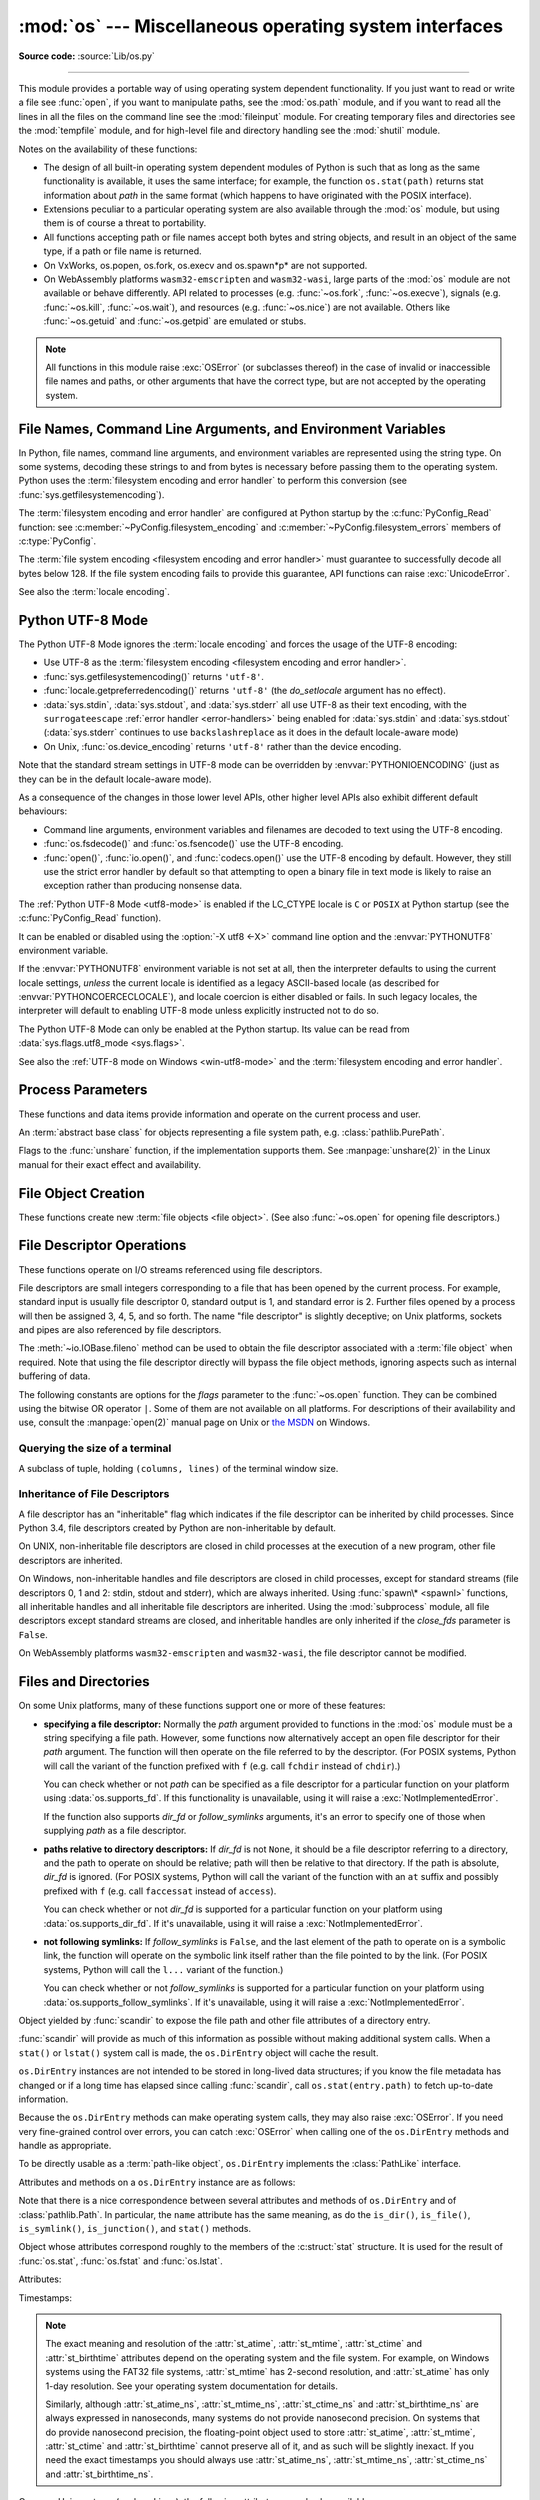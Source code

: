 :mod:`os` --- Miscellaneous operating system interfaces
=======================================================

.. module:: os
   :synopsis: Miscellaneous operating system interfaces.

**Source code:** :source:`Lib/os.py`

--------------

This module provides a portable way of using operating system dependent
functionality.  If you just want to read or write a file see :func:`open`, if
you want to manipulate paths, see the :mod:`os.path` module, and if you want to
read all the lines in all the files on the command line see the :mod:`fileinput`
module.  For creating temporary files and directories see the :mod:`tempfile`
module, and for high-level file and directory handling see the :mod:`shutil`
module.

Notes on the availability of these functions:

* The design of all built-in operating system dependent modules of Python is
  such that as long as the same functionality is available, it uses the same
  interface; for example, the function ``os.stat(path)`` returns stat
  information about *path* in the same format (which happens to have originated
  with the POSIX interface).

* Extensions peculiar to a particular operating system are also available
  through the :mod:`os` module, but using them is of course a threat to
  portability.

* All functions accepting path or file names accept both bytes and string
  objects, and result in an object of the same type, if a path or file name is
  returned.

* On VxWorks, os.popen, os.fork, os.execv and os.spawn*p* are not supported.

* On WebAssembly platforms ``wasm32-emscripten`` and ``wasm32-wasi``, large
  parts of the :mod:`os` module are not available or behave differently. API
  related to processes (e.g. :func:`~os.fork`, :func:`~os.execve`), signals
  (e.g. :func:`~os.kill`, :func:`~os.wait`), and resources
  (e.g. :func:`~os.nice`) are not available. Others like :func:`~os.getuid`
  and :func:`~os.getpid` are emulated or stubs.


.. note::

   All functions in this module raise :exc:`OSError` (or subclasses thereof) in
   the case of invalid or inaccessible file names and paths, or other arguments
   that have the correct type, but are not accepted by the operating system.

.. exception:: error

   An alias for the built-in :exc:`OSError` exception.


.. data:: name

   The name of the operating system dependent module imported.  The following
   names have currently been registered: ``'posix'``, ``'nt'``,
   ``'java'``.

   .. seealso::
      :data:`sys.platform` has a finer granularity.  :func:`os.uname` gives
      system-dependent version information.

      The :mod:`platform` module provides detailed checks for the
      system's identity.


.. _os-filenames:
.. _filesystem-encoding:

File Names, Command Line Arguments, and Environment Variables
-------------------------------------------------------------

In Python, file names, command line arguments, and environment variables are
represented using the string type. On some systems, decoding these strings to
and from bytes is necessary before passing them to the operating system. Python
uses the :term:`filesystem encoding and error handler` to perform this
conversion (see :func:`sys.getfilesystemencoding`).

The :term:`filesystem encoding and error handler` are configured at Python
startup by the :c:func:`PyConfig_Read` function: see
:c:member:`~PyConfig.filesystem_encoding` and
:c:member:`~PyConfig.filesystem_errors` members of :c:type:`PyConfig`.

.. versionchanged:: 3.1
   On some systems, conversion using the file system encoding may fail. In this
   case, Python uses the :ref:`surrogateescape encoding error handler
   <surrogateescape>`, which means that undecodable bytes are replaced by a
   Unicode character U+DCxx on decoding, and these are again translated to the
   original byte on encoding.


The :term:`file system encoding <filesystem encoding and error handler>` must
guarantee to successfully decode all bytes below 128. If the file system
encoding fails to provide this guarantee, API functions can raise
:exc:`UnicodeError`.

See also the :term:`locale encoding`.


.. _utf8-mode:

Python UTF-8 Mode
-----------------

.. versionadded:: 3.7
   See :pep:`540` for more details.

The Python UTF-8 Mode ignores the :term:`locale encoding` and forces the usage
of the UTF-8 encoding:

* Use UTF-8 as the :term:`filesystem encoding <filesystem encoding and error
  handler>`.
* :func:`sys.getfilesystemencoding()` returns ``'utf-8'``.
* :func:`locale.getpreferredencoding()` returns ``'utf-8'`` (the *do_setlocale*
  argument has no effect).
* :data:`sys.stdin`, :data:`sys.stdout`, and :data:`sys.stderr` all use
  UTF-8 as their text encoding, with the ``surrogateescape``
  :ref:`error handler <error-handlers>` being enabled for :data:`sys.stdin`
  and :data:`sys.stdout` (:data:`sys.stderr` continues to use
  ``backslashreplace`` as it does in the default locale-aware mode)
* On Unix, :func:`os.device_encoding` returns ``'utf-8'`` rather than the
  device encoding.

Note that the standard stream settings in UTF-8 mode can be overridden by
:envvar:`PYTHONIOENCODING` (just as they can be in the default locale-aware
mode).

As a consequence of the changes in those lower level APIs, other higher
level APIs also exhibit different default behaviours:

* Command line arguments, environment variables and filenames are decoded
  to text using the UTF-8 encoding.
* :func:`os.fsdecode()` and :func:`os.fsencode()` use the UTF-8 encoding.
* :func:`open()`, :func:`io.open()`, and :func:`codecs.open()` use the UTF-8
  encoding by default. However, they still use the strict error handler by
  default so that attempting to open a binary file in text mode is likely
  to raise an exception rather than producing nonsense data.

The :ref:`Python UTF-8 Mode <utf8-mode>` is enabled if the LC_CTYPE locale is
``C`` or ``POSIX`` at Python startup (see the :c:func:`PyConfig_Read`
function).

It can be enabled or disabled using the :option:`-X utf8 <-X>` command line
option and the :envvar:`PYTHONUTF8` environment variable.

If the :envvar:`PYTHONUTF8` environment variable is not set at all, then the
interpreter defaults to using the current locale settings, *unless* the current
locale is identified as a legacy ASCII-based locale (as described for
:envvar:`PYTHONCOERCECLOCALE`), and locale coercion is either disabled or
fails. In such legacy locales, the interpreter will default to enabling UTF-8
mode unless explicitly instructed not to do so.

The Python UTF-8 Mode can only be enabled at the Python startup. Its value
can be read from :data:`sys.flags.utf8_mode <sys.flags>`.

See also the :ref:`UTF-8 mode on Windows <win-utf8-mode>`
and the :term:`filesystem encoding and error handler`.

.. seealso::

   :pep:`686`
      Python 3.15 will make :ref:`utf8-mode` default.


.. _os-procinfo:

Process Parameters
------------------

These functions and data items provide information and operate on the current
process and user.


.. function:: ctermid()

   Return the filename corresponding to the controlling terminal of the process.

   .. availability:: Unix, not Emscripten, not WASI.


.. data:: environ

   A :term:`mapping` object where keys and values are strings that represent
   the process environment.  For example, ``environ['HOME']`` is the pathname
   of your home directory (on some platforms), and is equivalent to
   ``getenv("HOME")`` in C.

   This mapping is captured the first time the :mod:`os` module is imported,
   typically during Python startup as part of processing :file:`site.py`.  Changes
   to the environment made after this time are not reflected in :data:`os.environ`,
   except for changes made by modifying :data:`os.environ` directly.

   This mapping may be used to modify the environment as well as query the
   environment.  :func:`putenv` will be called automatically when the mapping
   is modified.

   On Unix, keys and values use :func:`sys.getfilesystemencoding` and
   ``'surrogateescape'`` error handler. Use :data:`environb` if you would like
   to use a different encoding.

   On Windows, the keys are converted to uppercase. This also applies when
   getting, setting, or deleting an item. For example,
   ``environ['monty'] = 'python'`` maps the key ``'MONTY'`` to the value
   ``'python'``.

   .. note::

      Calling :func:`putenv` directly does not change :data:`os.environ`, so it's better
      to modify :data:`os.environ`.

   .. note::

      On some platforms, including FreeBSD and macOS, setting ``environ`` may
      cause memory leaks.  Refer to the system documentation for
      :c:func:`!putenv`.

   You can delete items in this mapping to unset environment variables.
   :func:`unsetenv` will be called automatically when an item is deleted from
   :data:`os.environ`, and when one of the :meth:`pop` or :meth:`clear` methods is
   called.

   .. versionchanged:: 3.9
      Updated to support :pep:`584`'s merge (``|``) and update (``|=``) operators.


.. data:: environb

   Bytes version of :data:`environ`: a :term:`mapping` object where both keys
   and values are :class:`bytes` objects representing the process environment.
   :data:`environ` and :data:`environb` are synchronized (modifying
   :data:`environb` updates :data:`environ`, and vice versa).

   :data:`environb` is only available if :const:`supports_bytes_environ` is
   ``True``.

   .. versionadded:: 3.2

   .. versionchanged:: 3.9
      Updated to support :pep:`584`'s merge (``|``) and update (``|=``) operators.


.. function:: chdir(path)
              fchdir(fd)
              getcwd()
   :noindex:

   These functions are described in :ref:`os-file-dir`.


.. function:: fsencode(filename)

   Encode :term:`path-like <path-like object>` *filename* to the
   :term:`filesystem encoding and error handler`; return :class:`bytes`
   unchanged.

   :func:`fsdecode` is the reverse function.

   .. versionadded:: 3.2

   .. versionchanged:: 3.6
      Support added to accept objects implementing the :class:`os.PathLike`
      interface.


.. function:: fsdecode(filename)

   Decode the :term:`path-like <path-like object>` *filename* from the
   :term:`filesystem encoding and error handler`; return :class:`str`
   unchanged.

   :func:`fsencode` is the reverse function.

   .. versionadded:: 3.2

   .. versionchanged:: 3.6
      Support added to accept objects implementing the :class:`os.PathLike`
      interface.


.. function:: fspath(path)

   Return the file system representation of the path.

   If :class:`str` or :class:`bytes` is passed in, it is returned unchanged.
   Otherwise :meth:`~os.PathLike.__fspath__` is called and its value is
   returned as long as it is a :class:`str` or :class:`bytes` object.
   In all other cases, :exc:`TypeError` is raised.

   .. versionadded:: 3.6


.. class:: PathLike

   An :term:`abstract base class` for objects representing a file system path,
   e.g. :class:`pathlib.PurePath`.

   .. versionadded:: 3.6

   .. abstractmethod:: __fspath__()

      Return the file system path representation of the object.

      The method should only return a :class:`str` or :class:`bytes` object,
      with the preference being for :class:`str`.


.. function:: getenv(key, default=None)

   Return the value of the environment variable *key* as a string if it exists, or
   *default* if it doesn't. *key* is a string. Note that
   since :func:`getenv` uses :data:`os.environ`, the mapping of :func:`getenv` is
   similarly also captured on import, and the function may not reflect
   future environment changes.

   On Unix, keys and values are decoded with :func:`sys.getfilesystemencoding`
   and ``'surrogateescape'`` error handler. Use :func:`os.getenvb` if you
   would like to use a different encoding.

   .. availability:: Unix, Windows.


.. function:: getenvb(key, default=None)

   Return the value of the environment variable *key* as bytes if it exists, or
   *default* if it doesn't. *key* must be bytes. Note that
   since :func:`getenvb` uses :data:`os.environb`, the mapping of :func:`getenvb` is
   similarly also captured on import, and the function may not reflect
   future environment changes.


   :func:`getenvb` is only available if :const:`supports_bytes_environ`
   is ``True``.

   .. availability:: Unix.

   .. versionadded:: 3.2


.. function:: get_exec_path(env=None)

   Returns the list of directories that will be searched for a named
   executable, similar to a shell, when launching a process.
   *env*, when specified, should be an environment variable dictionary
   to lookup the PATH in.
   By default, when *env* is ``None``, :data:`environ` is used.

   .. versionadded:: 3.2


.. function:: getegid()

   Return the effective group id of the current process.  This corresponds to the
   "set id" bit on the file being executed in the current process.

   .. availability:: Unix, not Emscripten, not WASI.


.. function:: geteuid()

   .. index:: single: user; effective id

   Return the current process's effective user id.

   .. availability:: Unix, not Emscripten, not WASI.


.. function:: getgid()

   .. index:: single: process; group

   Return the real group id of the current process.

   .. availability:: Unix.

      The function is a stub on Emscripten and WASI, see
      :ref:`wasm-availability` for more information.


.. function:: getgrouplist(user, group, /)

   Return list of group ids that *user* belongs to. If *group* is not in the
   list, it is included; typically, *group* is specified as the group ID
   field from the password record for *user*, because that group ID will
   otherwise be potentially omitted.

   .. availability:: Unix, not Emscripten, not WASI.

   .. versionadded:: 3.3


.. function:: getgroups()

   Return list of supplemental group ids associated with the current process.

   .. availability:: Unix, not Emscripten, not WASI.

   .. note::

      On macOS, :func:`getgroups` behavior differs somewhat from
      other Unix platforms. If the Python interpreter was built with a
      deployment target of ``10.5`` or earlier, :func:`getgroups` returns
      the list of effective group ids associated with the current user process;
      this list is limited to a system-defined number of entries, typically 16,
      and may be modified by calls to :func:`setgroups` if suitably privileged.
      If built with a deployment target greater than ``10.5``,
      :func:`getgroups` returns the current group access list for the user
      associated with the effective user id of the process; the group access
      list may change over the lifetime of the process, it is not affected by
      calls to :func:`setgroups`, and its length is not limited to 16.  The
      deployment target value, :const:`MACOSX_DEPLOYMENT_TARGET`, can be
      obtained with :func:`sysconfig.get_config_var`.


.. function:: getlogin()

   Return the name of the user logged in on the controlling terminal of the
   process.  For most purposes, it is more useful to use
   :func:`getpass.getuser` since the latter checks the environment variables
   :envvar:`LOGNAME` or :envvar:`USERNAME` to find out who the user is, and
   falls back to ``pwd.getpwuid(os.getuid())[0]`` to get the login name of the
   current real user id.

   .. availability:: Unix, Windows, not Emscripten, not WASI.


.. function:: getpgid(pid)

   Return the process group id of the process with process id *pid*. If *pid* is 0,
   the process group id of the current process is returned.

   .. availability:: Unix, not Emscripten, not WASI.

.. function:: getpgrp()

   .. index:: single: process; group

   Return the id of the current process group.

   .. availability:: Unix, not Emscripten, not WASI.


.. function:: getpid()

   .. index:: single: process; id

   Return the current process id.

   The function is a stub on Emscripten and WASI, see
   :ref:`wasm-availability` for more information.

.. function:: getppid()

   .. index:: single: process; id of parent

   Return the parent's process id.  When the parent process has exited, on Unix
   the id returned is the one of the init process (1), on Windows it is still
   the same id, which may be already reused by another process.

   .. availability:: Unix, Windows, not Emscripten, not WASI.

   .. versionchanged:: 3.2
      Added support for Windows.


.. function:: getpriority(which, who)

   .. index:: single: process; scheduling priority

   Get program scheduling priority.  The value *which* is one of
   :const:`PRIO_PROCESS`, :const:`PRIO_PGRP`, or :const:`PRIO_USER`, and *who*
   is interpreted relative to *which* (a process identifier for
   :const:`PRIO_PROCESS`, process group identifier for :const:`PRIO_PGRP`, and a
   user ID for :const:`PRIO_USER`).  A zero value for *who* denotes
   (respectively) the calling process, the process group of the calling process,
   or the real user ID of the calling process.

   .. availability:: Unix, not Emscripten, not WASI.

   .. versionadded:: 3.3


.. data:: PRIO_PROCESS
          PRIO_PGRP
          PRIO_USER

   Parameters for the :func:`getpriority` and :func:`setpriority` functions.

   .. availability:: Unix, not Emscripten, not WASI.

   .. versionadded:: 3.3


.. data:: PRIO_DARWIN_THREAD
          PRIO_DARWIN_PROCESS
          PRIO_DARWIN_BG
          PRIO_DARWIN_NONUI

   Parameters for the :func:`getpriority` and :func:`setpriority` functions.

   .. availability:: macOS

   .. versionadded:: 3.12

.. function:: getresuid()

   Return a tuple (ruid, euid, suid) denoting the current process's
   real, effective, and saved user ids.

   .. availability:: Unix, not Emscripten, not WASI.

   .. versionadded:: 3.2


.. function:: getresgid()

   Return a tuple (rgid, egid, sgid) denoting the current process's
   real, effective, and saved group ids.

   .. availability:: Unix, not Emscripten, not WASI.

   .. versionadded:: 3.2


.. function:: getuid()

   .. index:: single: user; id

   Return the current process's real user id.

   .. availability:: Unix.

      The function is a stub on Emscripten and WASI, see
      :ref:`wasm-availability` for more information.


.. function:: initgroups(username, gid, /)

   Call the system initgroups() to initialize the group access list with all of
   the groups of which the specified username is a member, plus the specified
   group id.

   .. availability:: Unix, not Emscripten, not WASI.

   .. versionadded:: 3.2


.. function:: putenv(key, value, /)

   .. index:: single: environment variables; setting

   Set the environment variable named *key* to the string *value*.  Such
   changes to the environment affect subprocesses started with :func:`os.system`,
   :func:`popen` or :func:`fork` and :func:`execv`.

   Assignments to items in :data:`os.environ` are automatically translated into
   corresponding calls to :func:`putenv`; however, calls to :func:`putenv`
   don't update :data:`os.environ`, so it is actually preferable to assign to items
   of :data:`os.environ`. This also applies to :func:`getenv` and :func:`getenvb`, which
   respectively use :data:`os.environ` and :data:`os.environb` in their implementations.

   .. note::

      On some platforms, including FreeBSD and macOS, setting ``environ`` may
      cause memory leaks. Refer to the system documentation for :c:func:`!putenv`.

   .. audit-event:: os.putenv key,value os.putenv

   .. versionchanged:: 3.9
      The function is now always available.


.. function:: setegid(egid, /)

   Set the current process's effective group id.

   .. availability:: Unix, not Emscripten, not WASI.


.. function:: seteuid(euid, /)

   Set the current process's effective user id.

   .. availability:: Unix, not Emscripten, not WASI.


.. function:: setgid(gid, /)

   Set the current process' group id.

   .. availability:: Unix, not Emscripten, not WASI.


.. function:: setgroups(groups, /)

   Set the list of supplemental group ids associated with the current process to
   *groups*. *groups* must be a sequence, and each element must be an integer
   identifying a group. This operation is typically available only to the superuser.

   .. availability:: Unix, not Emscripten, not WASI.

   .. note:: On macOS, the length of *groups* may not exceed the
      system-defined maximum number of effective group ids, typically 16.
      See the documentation for :func:`getgroups` for cases where it may not
      return the same group list set by calling setgroups().

.. function:: setns(fd, nstype=0)

   Reassociate the current thread with a Linux namespace.
   See the :manpage:`setns(2)` and :manpage:`namespaces(7)` man pages for more
   details.

   If *fd* refers to a :file:`/proc/{pid}/ns/` link, ``setns()`` reassociates the
   calling thread with the namespace associated with that link,
   and *nstype* may be set to one of the
   :ref:`CLONE_NEW* constants <os-unshare-clone-flags>`
   to impose constraints on the operation
   (``0`` means no constraints).

   Since Linux 5.8, *fd* may refer to a PID file descriptor obtained from
   :func:`~os.pidfd_open`. In this case, ``setns()`` reassociates the calling thread
   into one or more of the same namespaces as the thread referred to by *fd*.
   This is subject to any constraints imposed by *nstype*,
   which is a bit mask combining one or more of the
   :ref:`CLONE_NEW* constants <os-unshare-clone-flags>`,
   e.g. ``setns(fd, os.CLONE_NEWUTS | os.CLONE_NEWPID)``.
   The caller's memberships in unspecified namespaces are left unchanged.

   *fd* can be any object with a :meth:`~io.IOBase.fileno` method, or a raw file descriptor.

   This example reassociates the thread with the ``init`` process's network namespace::

      fd = os.open("/proc/1/ns/net", os.O_RDONLY)
      os.setns(fd, os.CLONE_NEWNET)
      os.close(fd)

   .. availability:: Linux >= 3.0 with glibc >= 2.14.

   .. versionadded:: 3.12

   .. seealso::

      The :func:`~os.unshare` function.

.. function:: setpgrp()

   Call the system call :c:func:`!setpgrp` or ``setpgrp(0, 0)`` depending on
   which version is implemented (if any).  See the Unix manual for the semantics.

   .. availability:: Unix, not Emscripten, not WASI.


.. function:: setpgid(pid, pgrp, /)

   Call the system call :c:func:`!setpgid` to set the process group id of the
   process with id *pid* to the process group with id *pgrp*.  See the Unix manual
   for the semantics.

   .. availability:: Unix, not Emscripten, not WASI.


.. function:: setpriority(which, who, priority)

   .. index:: single: process; scheduling priority

   Set program scheduling priority. The value *which* is one of
   :const:`PRIO_PROCESS`, :const:`PRIO_PGRP`, or :const:`PRIO_USER`, and *who*
   is interpreted relative to *which* (a process identifier for
   :const:`PRIO_PROCESS`, process group identifier for :const:`PRIO_PGRP`, and a
   user ID for :const:`PRIO_USER`). A zero value for *who* denotes
   (respectively) the calling process, the process group of the calling process,
   or the real user ID of the calling process.
   *priority* is a value in the range -20 to 19. The default priority is 0;
   lower priorities cause more favorable scheduling.

   .. availability:: Unix, not Emscripten, not WASI.

   .. versionadded:: 3.3


.. function:: setregid(rgid, egid, /)

   Set the current process's real and effective group ids.

   .. availability:: Unix, not Emscripten, not WASI.


.. function:: setresgid(rgid, egid, sgid, /)

   Set the current process's real, effective, and saved group ids.

   .. availability:: Unix, not Emscripten, not WASI.

   .. versionadded:: 3.2


.. function:: setresuid(ruid, euid, suid, /)

   Set the current process's real, effective, and saved user ids.

   .. availability:: Unix, not Emscripten, not WASI.

   .. versionadded:: 3.2


.. function:: setreuid(ruid, euid, /)

   Set the current process's real and effective user ids.

   .. availability:: Unix, not Emscripten, not WASI.


.. function:: getsid(pid, /)

   Call the system call :c:func:`!getsid`.  See the Unix manual for the semantics.

   .. availability:: Unix, not Emscripten, not WASI.


.. function:: setsid()

   Call the system call :c:func:`!setsid`.  See the Unix manual for the semantics.

   .. availability:: Unix, not Emscripten, not WASI.


.. function:: setuid(uid, /)

   .. index:: single: user; id, setting

   Set the current process's user id.

   .. availability:: Unix, not Emscripten, not WASI.


.. placed in this section since it relates to errno.... a little weak
.. function:: strerror(code, /)

   Return the error message corresponding to the error code in *code*.
   On platforms where :c:func:`!strerror` returns ``NULL`` when given an unknown
   error number, :exc:`ValueError` is raised.


.. data:: supports_bytes_environ

   ``True`` if the native OS type of the environment is bytes (eg. ``False`` on
   Windows).

   .. versionadded:: 3.2


.. function:: umask(mask, /)

   Set the current numeric umask and return the previous umask.

   The function is a stub on Emscripten and WASI, see
   :ref:`wasm-availability` for more information.


.. function:: uname()

   .. index::
      single: gethostname() (in module socket)
      single: gethostbyaddr() (in module socket)

   Returns information identifying the current operating system.
   The return value is an object with five attributes:

   * :attr:`sysname` - operating system name
   * :attr:`nodename` - name of machine on network (implementation-defined)
   * :attr:`release` - operating system release
   * :attr:`version` - operating system version
   * :attr:`machine` - hardware identifier

   For backwards compatibility, this object is also iterable, behaving
   like a five-tuple containing :attr:`sysname`, :attr:`nodename`,
   :attr:`release`, :attr:`version`, and :attr:`machine`
   in that order.

   Some systems truncate :attr:`nodename` to 8 characters or to the
   leading component; a better way to get the hostname is
   :func:`socket.gethostname`  or even
   ``socket.gethostbyaddr(socket.gethostname())``.

   .. availability:: Unix.

   .. versionchanged:: 3.3
      Return type changed from a tuple to a tuple-like object
      with named attributes.


.. function:: unsetenv(key, /)

   .. index:: single: environment variables; deleting

   Unset (delete) the environment variable named *key*. Such changes to the
   environment affect subprocesses started with :func:`os.system`, :func:`popen` or
   :func:`fork` and :func:`execv`.

   Deletion of items in :data:`os.environ` is automatically translated into a
   corresponding call to :func:`unsetenv`; however, calls to :func:`unsetenv`
   don't update :data:`os.environ`, so it is actually preferable to delete items of
   :data:`os.environ`.

   .. audit-event:: os.unsetenv key os.unsetenv

   .. versionchanged:: 3.9
      The function is now always available and is also available on Windows.


.. function:: unshare(flags)

   Disassociate parts of the process execution context, and move them into a
   newly created namespace.
   See the :manpage:`unshare(2)`
   man page for more details.
   The *flags* argument is a bit mask, combining zero or more of the
   :ref:`CLONE_* constants <os-unshare-clone-flags>`,
   that specifies which parts of the execution context should be
   unshared from their existing associations and moved to a new namespace.
   If the *flags* argument is ``0``, no changes are made to the calling process's
   execution context.

   .. availability:: Linux >= 2.6.16.

   .. versionadded:: 3.12

   .. seealso::

      The :func:`~os.setns` function.

.. _os-unshare-clone-flags:

Flags to the :func:`unshare` function, if the implementation supports them.
See :manpage:`unshare(2)` in the Linux manual
for their exact effect and availability.

.. data:: CLONE_FILES
          CLONE_FS
          CLONE_NEWCGROUP
          CLONE_NEWIPC
          CLONE_NEWNET
          CLONE_NEWNS
          CLONE_NEWPID
          CLONE_NEWTIME
          CLONE_NEWUSER
          CLONE_NEWUTS
          CLONE_SIGHAND
          CLONE_SYSVSEM
          CLONE_THREAD
          CLONE_VM


.. _os-newstreams:

File Object Creation
--------------------

These functions create new :term:`file objects <file object>`.  (See also
:func:`~os.open` for opening file descriptors.)


.. function:: fdopen(fd, *args, **kwargs)

   Return an open file object connected to the file descriptor *fd*.  This is an
   alias of the :func:`open` built-in function and accepts the same arguments.
   The only difference is that the first argument of :func:`fdopen` must always
   be an integer.


.. _os-fd-ops:

File Descriptor Operations
--------------------------

These functions operate on I/O streams referenced using file descriptors.

File descriptors are small integers corresponding to a file that has been opened
by the current process.  For example, standard input is usually file descriptor
0, standard output is 1, and standard error is 2.  Further files opened by a
process will then be assigned 3, 4, 5, and so forth.  The name "file descriptor"
is slightly deceptive; on Unix platforms, sockets and pipes are also referenced
by file descriptors.

The :meth:`~io.IOBase.fileno` method can be used to obtain the file descriptor
associated with a :term:`file object` when required.  Note that using the file
descriptor directly will bypass the file object methods, ignoring aspects such
as internal buffering of data.


.. function:: close(fd)

   Close file descriptor *fd*.

   .. note::

      This function is intended for low-level I/O and must be applied to a file
      descriptor as returned by :func:`os.open` or :func:`pipe`.  To close a "file
      object" returned by the built-in function :func:`open` or by :func:`popen` or
      :func:`fdopen`, use its :meth:`~io.IOBase.close` method.


.. function:: closerange(fd_low, fd_high, /)

   Close all file descriptors from *fd_low* (inclusive) to *fd_high* (exclusive),
   ignoring errors. Equivalent to (but much faster than)::

      for fd in range(fd_low, fd_high):
          try:
              os.close(fd)
          except OSError:
              pass


.. function:: copy_file_range(src, dst, count, offset_src=None, offset_dst=None)

   Copy *count* bytes from file descriptor *src*, starting from offset
   *offset_src*, to file descriptor *dst*, starting from offset *offset_dst*.
   If *offset_src* is None, then *src* is read from the current position;
   respectively for *offset_dst*.

   In Linux kernel older than 5.3, the files pointed by *src* and *dst*
   must reside in the same filesystem, otherwise an :exc:`OSError` is
   raised with :attr:`~OSError.errno` set to :const:`errno.EXDEV`.

   This copy is done without the additional cost of transferring data
   from the kernel to user space and then back into the kernel. Additionally,
   some filesystems could implement extra optimizations, such as the use of
   reflinks (i.e., two or more inodes that share pointers to the same
   copy-on-write disk blocks; supported file systems include btrfs and XFS)
   and server-side copy (in the case of NFS).

   The function copies bytes between two file descriptors. Text options, like
   the encoding and the line ending, are ignored.

   The return value is the amount of bytes copied. This could be less than the
   amount requested.

   .. note::

      On Linux, :func:`os.copy_file_range` should not be used for copying a
      range of a pseudo file from a special filesystem like procfs and sysfs.
      It will always copy no bytes and return 0 as if the file was empty
      because of a known Linux kernel issue.

   .. availability:: Linux >= 4.5 with glibc >= 2.27.

   .. versionadded:: 3.8


.. function:: device_encoding(fd)

   Return a string describing the encoding of the device associated with *fd*
   if it is connected to a terminal; else return :const:`None`.

   On Unix, if the :ref:`Python UTF-8 Mode <utf8-mode>` is enabled, return
   ``'UTF-8'`` rather than the device encoding.

   .. versionchanged:: 3.10
      On Unix, the function now implements the Python UTF-8 Mode.


.. function:: dup(fd, /)

   Return a duplicate of file descriptor *fd*. The new file descriptor is
   :ref:`non-inheritable <fd_inheritance>`.

   On Windows, when duplicating a standard stream (0: stdin, 1: stdout,
   2: stderr), the new file descriptor is :ref:`inheritable
   <fd_inheritance>`.

   .. availability:: not WASI.

   .. versionchanged:: 3.4
      The new file descriptor is now non-inheritable.


.. function:: dup2(fd, fd2, inheritable=True)

   Duplicate file descriptor *fd* to *fd2*, closing the latter first if
   necessary. Return *fd2*. The new file descriptor is :ref:`inheritable
   <fd_inheritance>` by default or non-inheritable if *inheritable*
   is ``False``.

   .. availability:: not WASI.

   .. versionchanged:: 3.4
      Add the optional *inheritable* parameter.

   .. versionchanged:: 3.7
      Return *fd2* on success. Previously, ``None`` was always returned.


.. function:: fchmod(fd, mode)

   Change the mode of the file given by *fd* to the numeric *mode*.  See the
   docs for :func:`chmod` for possible values of *mode*.  As of Python 3.3, this
   is equivalent to ``os.chmod(fd, mode)``.

   .. audit-event:: os.chmod path,mode,dir_fd os.fchmod

   .. availability:: Unix.

      The function is limited on Emscripten and WASI, see
      :ref:`wasm-availability` for more information.


.. function:: fchown(fd, uid, gid)

   Change the owner and group id of the file given by *fd* to the numeric *uid*
   and *gid*.  To leave one of the ids unchanged, set it to -1.  See
   :func:`chown`.  As of Python 3.3, this is equivalent to ``os.chown(fd, uid,
   gid)``.

   .. audit-event:: os.chown path,uid,gid,dir_fd os.fchown

   .. availability:: Unix.

      The function is limited on Emscripten and WASI, see
      :ref:`wasm-availability` for more information.


.. function:: fdatasync(fd)

   Force write of file with filedescriptor *fd* to disk. Does not force update of
   metadata.

   .. availability:: Unix.

   .. note::
      This function is not available on MacOS.


.. function:: fpathconf(fd, name, /)

   Return system configuration information relevant to an open file. *name*
   specifies the configuration value to retrieve; it may be a string which is the
   name of a defined system value; these names are specified in a number of
   standards (POSIX.1, Unix 95, Unix 98, and others).  Some platforms define
   additional names as well.  The names known to the host operating system are
   given in the ``pathconf_names`` dictionary.  For configuration variables not
   included in that mapping, passing an integer for *name* is also accepted.

   If *name* is a string and is not known, :exc:`ValueError` is raised.  If a
   specific value for *name* is not supported by the host system, even if it is
   included in ``pathconf_names``, an :exc:`OSError` is raised with
   :const:`errno.EINVAL` for the error number.

   As of Python 3.3, this is equivalent to ``os.pathconf(fd, name)``.

   .. availability:: Unix.


.. function:: fstat(fd)

   Get the status of the file descriptor *fd*. Return a :class:`stat_result`
   object.

   As of Python 3.3, this is equivalent to ``os.stat(fd)``.

   .. seealso::

      The :func:`.stat` function.


.. function:: fstatvfs(fd, /)

   Return information about the filesystem containing the file associated with
   file descriptor *fd*, like :func:`statvfs`.  As of Python 3.3, this is
   equivalent to ``os.statvfs(fd)``.

   .. availability:: Unix.


.. function:: fsync(fd)

   Force write of file with filedescriptor *fd* to disk.  On Unix, this calls the
   native :c:func:`!fsync` function; on Windows, the MS :c:func:`!_commit` function.

   If you're starting with a buffered Python :term:`file object` *f*, first do
   ``f.flush()``, and then do ``os.fsync(f.fileno())``, to ensure that all internal
   buffers associated with *f* are written to disk.

   .. availability:: Unix, Windows.


.. function:: ftruncate(fd, length, /)

   Truncate the file corresponding to file descriptor *fd*, so that it is at
   most *length* bytes in size.  As of Python 3.3, this is equivalent to
   ``os.truncate(fd, length)``.

   .. audit-event:: os.truncate fd,length os.ftruncate

   .. availability:: Unix, Windows.

   .. versionchanged:: 3.5
      Added support for Windows


.. function:: get_blocking(fd, /)

   Get the blocking mode of the file descriptor: ``False`` if the
   :data:`O_NONBLOCK` flag is set, ``True`` if the flag is cleared.

   See also :func:`set_blocking` and :meth:`socket.socket.setblocking`.

   .. availability:: Unix, Windows.

      The function is limited on Emscripten and WASI, see
      :ref:`wasm-availability` for more information.

      On Windows, this function is limited to pipes.

   .. versionadded:: 3.5

   .. versionchanged:: 3.12
      Added support for pipes on Windows.

.. function:: isatty(fd, /)

   Return ``True`` if the file descriptor *fd* is open and connected to a
   tty(-like) device, else ``False``.


.. function:: lockf(fd, cmd, len, /)

   Apply, test or remove a POSIX lock on an open file descriptor.
   *fd* is an open file descriptor.
   *cmd* specifies the command to use - one of :data:`F_LOCK`, :data:`F_TLOCK`,
   :data:`F_ULOCK` or :data:`F_TEST`.
   *len* specifies the section of the file to lock.

   .. audit-event:: os.lockf fd,cmd,len os.lockf

   .. availability:: Unix.

   .. versionadded:: 3.3


.. data:: F_LOCK
          F_TLOCK
          F_ULOCK
          F_TEST

   Flags that specify what action :func:`lockf` will take.

   .. availability:: Unix.

   .. versionadded:: 3.3


.. function:: login_tty(fd, /)

   Prepare the tty of which fd is a file descriptor for a new login session.
   Make the calling process a session leader; make the tty the controlling tty,
   the stdin, the stdout, and the stderr of the calling process; close fd.

   .. availability:: Unix, not Emscripten, not WASI.

   .. versionadded:: 3.11


.. function:: lseek(fd, pos, whence, /)

   Set the current position of file descriptor *fd* to position *pos*, modified
   by *whence*, and return the new position in bytes relative to
   the start of the file.
   Valid values for *whence* are:

   * :const:`SEEK_SET` or ``0`` -- set *pos* relative to the beginning of the file
   * :const:`SEEK_CUR` or ``1`` -- set *pos* relative to the current file position
   * :const:`SEEK_END` or ``2`` -- set *pos* relative to the end of the file
   * :const:`SEEK_HOLE` -- set *pos* to the next data location, relative to *pos*
   * :const:`SEEK_DATA` -- set *pos* to the next data hole, relative to *pos*

   .. versionchanged:: 3.3

      Add support for :const:`!SEEK_HOLE` and :const:`!SEEK_DATA`.


.. data:: SEEK_SET
          SEEK_CUR
          SEEK_END

   Parameters to the :func:`lseek` function and the :meth:`~io.IOBase.seek`
   method on :term:`file-like objects <file object>`,
   for whence to adjust the file position indicator.

   :const:`SEEK_SET`
      Adjust the file position relative to the beginning of the file.
   :const:`SEEK_CUR`
      Adjust the file position relative to the current file position.
   :const:`SEEK_END`
      Adjust the file position relative to the end of the file.

   Their values are 0, 1, and 2, respectively.


.. data:: SEEK_HOLE
          SEEK_DATA

   Parameters to the :func:`lseek` function and the :meth:`~io.IOBase.seek`
   method on :term:`file-like objects <file object>`,
   for seeking file data and holes on sparsely allocated files.

   :data:`!SEEK_DATA`
      Adjust the file offset to the next location containing data,
      relative to the seek position.

   :data:`!SEEK_HOLE`
      Adjust the file offset to the next location containing a hole,
      relative to the seek position.
      A hole is defined as a sequence of zeros.

   .. note::

      These operations only make sense for filesystems that support them.

   .. availability:: Linux >= 3.1, macOS, Unix

   .. versionadded:: 3.3


.. function:: open(path, flags, mode=0o777, *, dir_fd=None)

   Open the file *path* and set various flags according to *flags* and possibly
   its mode according to *mode*.  When computing *mode*, the current umask value
   is first masked out.  Return the file descriptor for the newly opened file.
   The new file descriptor is :ref:`non-inheritable <fd_inheritance>`.

   For a description of the flag and mode values, see the C run-time documentation;
   flag constants (like :const:`O_RDONLY` and :const:`O_WRONLY`) are defined in
   the :mod:`os` module.  In particular, on Windows adding
   :const:`O_BINARY` is needed to open files in binary mode.

   This function can support :ref:`paths relative to directory descriptors
   <dir_fd>` with the *dir_fd* parameter.

   .. audit-event:: open path,mode,flags os.open

   .. versionchanged:: 3.4
      The new file descriptor is now non-inheritable.

   .. note::

      This function is intended for low-level I/O.  For normal usage, use the
      built-in function :func:`open`, which returns a :term:`file object` with
      :meth:`~file.read` and :meth:`~file.write` methods (and many more).  To
      wrap a file descriptor in a file object, use :func:`fdopen`.

   .. versionadded:: 3.3
      The *dir_fd* argument.

   .. versionchanged:: 3.5
      If the system call is interrupted and the signal handler does not raise an
      exception, the function now retries the system call instead of raising an
      :exc:`InterruptedError` exception (see :pep:`475` for the rationale).

   .. versionchanged:: 3.6
      Accepts a :term:`path-like object`.

The following constants are options for the *flags* parameter to the
:func:`~os.open` function.  They can be combined using the bitwise OR operator
``|``.  Some of them are not available on all platforms.  For descriptions of
their availability and use, consult the :manpage:`open(2)` manual page on Unix
or `the MSDN <https://msdn.microsoft.com/en-us/library/z0kc8e3z.aspx>`_ on Windows.


.. data:: O_RDONLY
          O_WRONLY
          O_RDWR
          O_APPEND
          O_CREAT
          O_EXCL
          O_TRUNC

   The above constants are available on Unix and Windows.


.. data:: O_DSYNC
          O_RSYNC
          O_SYNC
          O_NDELAY
          O_NONBLOCK
          O_NOCTTY
          O_CLOEXEC

   The above constants are only available on Unix.

   .. versionchanged:: 3.3
      Add :data:`O_CLOEXEC` constant.

.. data:: O_BINARY
          O_NOINHERIT
          O_SHORT_LIVED
          O_TEMPORARY
          O_RANDOM
          O_SEQUENTIAL
          O_TEXT

   The above constants are only available on Windows.

.. data:: O_EVTONLY
          O_FSYNC
          O_SYMLINK
          O_NOFOLLOW_ANY

   The above constants are only available on macOS.

   .. versionchanged:: 3.10
      Add :data:`O_EVTONLY`, :data:`O_FSYNC`, :data:`O_SYMLINK`
      and :data:`O_NOFOLLOW_ANY` constants.

.. data:: O_ASYNC
          O_DIRECT
          O_DIRECTORY
          O_NOFOLLOW
          O_NOATIME
          O_PATH
          O_TMPFILE
          O_SHLOCK
          O_EXLOCK

   The above constants are extensions and not present if they are not defined by
   the C library.

   .. versionchanged:: 3.4
      Add :data:`O_PATH` on systems that support it.
      Add :data:`O_TMPFILE`, only available on Linux Kernel 3.11
        or newer.


.. function:: openpty()

   .. index:: pair: module; pty

   Open a new pseudo-terminal pair. Return a pair of file descriptors
   ``(master, slave)`` for the pty and the tty, respectively. The new file
   descriptors are :ref:`non-inheritable <fd_inheritance>`. For a (slightly) more
   portable approach, use the :mod:`pty` module.

   .. availability:: Unix, not Emscripten, not WASI.

   .. versionchanged:: 3.4
      The new file descriptors are now non-inheritable.


.. function:: pipe()

   Create a pipe.  Return a pair of file descriptors ``(r, w)`` usable for
   reading and writing, respectively. The new file descriptor is
   :ref:`non-inheritable <fd_inheritance>`.

   .. availability:: Unix, Windows.

   .. versionchanged:: 3.4
      The new file descriptors are now non-inheritable.


.. function:: pipe2(flags, /)

   Create a pipe with *flags* set atomically.
   *flags* can be constructed by ORing together one or more of these values:
   :data:`O_NONBLOCK`, :data:`O_CLOEXEC`.
   Return a pair of file descriptors ``(r, w)`` usable for reading and writing,
   respectively.

   .. availability:: Unix, not Emscripten, not WASI.

   .. versionadded:: 3.3


.. function:: posix_fallocate(fd, offset, len, /)

   Ensures that enough disk space is allocated for the file specified by *fd*
   starting from *offset* and continuing for *len* bytes.

   .. availability:: Unix, not Emscripten.

   .. versionadded:: 3.3


.. function:: posix_fadvise(fd, offset, len, advice, /)

   Announces an intention to access data in a specific pattern thus allowing
   the kernel to make optimizations.
   The advice applies to the region of the file specified by *fd* starting at
   *offset* and continuing for *len* bytes.
   *advice* is one of :data:`POSIX_FADV_NORMAL`, :data:`POSIX_FADV_SEQUENTIAL`,
   :data:`POSIX_FADV_RANDOM`, :data:`POSIX_FADV_NOREUSE`,
   :data:`POSIX_FADV_WILLNEED` or :data:`POSIX_FADV_DONTNEED`.

   .. availability:: Unix.

   .. versionadded:: 3.3


.. data:: POSIX_FADV_NORMAL
          POSIX_FADV_SEQUENTIAL
          POSIX_FADV_RANDOM
          POSIX_FADV_NOREUSE
          POSIX_FADV_WILLNEED
          POSIX_FADV_DONTNEED

   Flags that can be used in *advice* in :func:`posix_fadvise` that specify
   the access pattern that is likely to be used.

   .. availability:: Unix.

   .. versionadded:: 3.3


.. function:: pread(fd, n, offset, /)

   Read at most *n* bytes from file descriptor *fd* at a position of *offset*,
   leaving the file offset unchanged.

   Return a bytestring containing the bytes read. If the end of the file
   referred to by *fd* has been reached, an empty bytes object is returned.

   .. availability:: Unix.

   .. versionadded:: 3.3


.. function:: preadv(fd, buffers, offset, flags=0, /)

   Read from a file descriptor *fd* at a position of *offset* into mutable
   :term:`bytes-like objects <bytes-like object>` *buffers*, leaving the file
   offset unchanged.  Transfer data into each buffer until it is full and then
   move on to the next buffer in the sequence to hold the rest of the data.

   The flags argument contains a bitwise OR of zero or more of the following
   flags:

   - :data:`RWF_HIPRI`
   - :data:`RWF_NOWAIT`

   Return the total number of bytes actually read which can be less than the
   total capacity of all the objects.

   The operating system may set a limit (:func:`sysconf` value
   ``'SC_IOV_MAX'``) on the number of buffers that can be used.

   Combine the functionality of :func:`os.readv` and :func:`os.pread`.

   .. availability:: Linux >= 2.6.30, FreeBSD >= 6.0, OpenBSD >= 2.7, AIX >= 7.1.

      Using flags requires Linux >= 4.6.

   .. versionadded:: 3.7


.. data:: RWF_NOWAIT

   Do not wait for data which is not immediately available. If this flag is
   specified, the system call will return instantly if it would have to read
   data from the backing storage or wait for a lock.

   If some data was successfully read, it will return the number of bytes read.
   If no bytes were read, it will return ``-1`` and set errno to
   :const:`errno.EAGAIN`.

   .. availability:: Linux >= 4.14.

   .. versionadded:: 3.7


.. data:: RWF_HIPRI

   High priority read/write. Allows block-based filesystems to use polling
   of the device, which provides lower latency, but may use additional
   resources.

   Currently, on Linux, this feature is usable only on a file descriptor opened
   using the :data:`O_DIRECT` flag.

   .. availability:: Linux >= 4.6.

   .. versionadded:: 3.7


.. function:: pwrite(fd, str, offset, /)

   Write the bytestring in *str* to file descriptor *fd* at position of
   *offset*, leaving the file offset unchanged.

   Return the number of bytes actually written.

   .. availability:: Unix.

   .. versionadded:: 3.3


.. function:: pwritev(fd, buffers, offset, flags=0, /)

   Write the *buffers* contents to file descriptor *fd* at a offset *offset*,
   leaving the file offset unchanged.  *buffers* must be a sequence of
   :term:`bytes-like objects <bytes-like object>`. Buffers are processed in
   array order. Entire contents of the first buffer is written before
   proceeding to the second, and so on.

   The flags argument contains a bitwise OR of zero or more of the following
   flags:

   - :data:`RWF_DSYNC`
   - :data:`RWF_SYNC`
   - :data:`RWF_APPEND`

   Return the total number of bytes actually written.

   The operating system may set a limit (:func:`sysconf` value
   ``'SC_IOV_MAX'``) on the number of buffers that can be used.

   Combine the functionality of :func:`os.writev` and :func:`os.pwrite`.

   .. availability:: Linux >= 2.6.30, FreeBSD >= 6.0, OpenBSD >= 2.7, AIX >= 7.1.

      Using flags requires Linux >= 4.6.

   .. versionadded:: 3.7


.. data:: RWF_DSYNC

   Provide a per-write equivalent of the :data:`O_DSYNC` :func:`os.open` flag.
   This flag effect applies only to the data range written by the system call.

   .. availability:: Linux >= 4.7.

   .. versionadded:: 3.7


.. data:: RWF_SYNC

   Provide a per-write equivalent of the :data:`O_SYNC` :func:`os.open` flag.
   This flag effect applies only to the data range written by the system call.

   .. availability:: Linux >= 4.7.

   .. versionadded:: 3.7


.. data:: RWF_APPEND

   Provide a per-write equivalent of the :data:`O_APPEND` :func:`os.open`
   flag. This flag is meaningful only for :func:`os.pwritev`, and its
   effect applies only to the data range written by the system call. The
   *offset* argument does not affect the write operation; the data is always
   appended to the end of the file. However, if the *offset* argument is
   ``-1``, the current file *offset* is updated.

   .. availability:: Linux >= 4.16.

   .. versionadded:: 3.10


.. function:: read(fd, n, /)

   Read at most *n* bytes from file descriptor *fd*.

   Return a bytestring containing the bytes read. If the end of the file
   referred to by *fd* has been reached, an empty bytes object is returned.

   .. note::

      This function is intended for low-level I/O and must be applied to a file
      descriptor as returned by :func:`os.open` or :func:`pipe`.  To read a
      "file object" returned by the built-in function :func:`open` or by
      :func:`popen` or :func:`fdopen`, or :data:`sys.stdin`, use its
      :meth:`~file.read` or :meth:`~file.readline` methods.

   .. versionchanged:: 3.5
      If the system call is interrupted and the signal handler does not raise an
      exception, the function now retries the system call instead of raising an
      :exc:`InterruptedError` exception (see :pep:`475` for the rationale).


.. function:: sendfile(out_fd, in_fd, offset, count)
              sendfile(out_fd, in_fd, offset, count, headers=(), trailers=(), flags=0)

   Copy *count* bytes from file descriptor *in_fd* to file descriptor *out_fd*
   starting at *offset*.
   Return the number of bytes sent. When EOF is reached return ``0``.

   The first function notation is supported by all platforms that define
   :func:`sendfile`.

   On Linux, if *offset* is given as ``None``, the bytes are read from the
   current position of *in_fd* and the position of *in_fd* is updated.

   The second case may be used on macOS and FreeBSD where *headers* and
   *trailers* are arbitrary sequences of buffers that are written before and
   after the data from *in_fd* is written. It returns the same as the first case.

   On macOS and FreeBSD, a value of ``0`` for *count* specifies to send until
   the end of *in_fd* is reached.

   All platforms support sockets as *out_fd* file descriptor, and some platforms
   allow other types (e.g. regular file, pipe) as well.

   Cross-platform applications should not use *headers*, *trailers* and *flags*
   arguments.

   .. availability:: Unix, not Emscripten, not WASI.

   .. note::

      For a higher-level wrapper of :func:`sendfile`, see
      :meth:`socket.socket.sendfile`.

   .. versionadded:: 3.3

   .. versionchanged:: 3.9
      Parameters *out* and *in* was renamed to *out_fd* and *in_fd*.


.. data:: SF_NODISKIO
          SF_MNOWAIT
          SF_SYNC

   Parameters to the :func:`sendfile` function, if the implementation supports
   them.

   .. availability:: Unix, not Emscripten, not WASI.

   .. versionadded:: 3.3

.. data:: SF_NOCACHE

   Parameter to the :func:`sendfile` function, if the implementation supports
   it. The data won't be cached in the virtual memory and will be freed afterwards.

   .. availability:: Unix, not Emscripten, not WASI.

   .. versionadded:: 3.11


.. function:: set_blocking(fd, blocking, /)

   Set the blocking mode of the specified file descriptor. Set the
   :data:`O_NONBLOCK` flag if blocking is ``False``, clear the flag otherwise.

   See also :func:`get_blocking` and :meth:`socket.socket.setblocking`.

   .. availability:: Unix, Windows.

      The function is limited on Emscripten and WASI, see
      :ref:`wasm-availability` for more information.

      On Windows, this function is limited to pipes.

   .. versionadded:: 3.5

   .. versionchanged:: 3.12
      Added support for pipes on Windows.


.. function:: splice(src, dst, count, offset_src=None, offset_dst=None)

   Transfer *count* bytes from file descriptor *src*, starting from offset
   *offset_src*, to file descriptor *dst*, starting from offset *offset_dst*.
   At least one of the file descriptors must refer to a pipe. If *offset_src*
   is None, then *src* is read from the current position; respectively for
   *offset_dst*. The offset associated to the file descriptor that refers to a
   pipe must be ``None``. The files pointed by *src* and *dst* must reside in
   the same filesystem, otherwise an :exc:`OSError` is raised with
   :attr:`~OSError.errno` set to :const:`errno.EXDEV`.

   This copy is done without the additional cost of transferring data
   from the kernel to user space and then back into the kernel. Additionally,
   some filesystems could implement extra optimizations. The copy is done as if
   both files are opened as binary.

   Upon successful completion, returns the number of bytes spliced to or from
   the pipe. A return value of 0 means end of input. If *src* refers to a
   pipe, then this means that there was no data to transfer, and it would not
   make sense to block because there are no writers connected to the write end
   of the pipe.

   .. availability:: Linux >= 2.6.17 with glibc >= 2.5

   .. versionadded:: 3.10


.. data:: SPLICE_F_MOVE
          SPLICE_F_NONBLOCK
          SPLICE_F_MORE

   .. versionadded:: 3.10

.. function:: readv(fd, buffers, /)

   Read from a file descriptor *fd* into a number of mutable :term:`bytes-like
   objects <bytes-like object>` *buffers*. Transfer data into each buffer until
   it is full and then move on to the next buffer in the sequence to hold the
   rest of the data.

   Return the total number of bytes actually read which can be less than the
   total capacity of all the objects.

   The operating system may set a limit (:func:`sysconf` value
   ``'SC_IOV_MAX'``) on the number of buffers that can be used.

   .. availability:: Unix.

   .. versionadded:: 3.3


.. function:: tcgetpgrp(fd, /)

   Return the process group associated with the terminal given by *fd* (an open
   file descriptor as returned by :func:`os.open`).

   .. availability:: Unix, not WASI.


.. function:: tcsetpgrp(fd, pg, /)

   Set the process group associated with the terminal given by *fd* (an open file
   descriptor as returned by :func:`os.open`) to *pg*.

   .. availability:: Unix, not WASI.


.. function:: ttyname(fd, /)

   Return a string which specifies the terminal device associated with
   file descriptor *fd*.  If *fd* is not associated with a terminal device, an
   exception is raised.

   .. availability:: Unix.


.. function:: write(fd, str, /)

   Write the bytestring in *str* to file descriptor *fd*.

   Return the number of bytes actually written.

   .. note::

      This function is intended for low-level I/O and must be applied to a file
      descriptor as returned by :func:`os.open` or :func:`pipe`.  To write a "file
      object" returned by the built-in function :func:`open` or by :func:`popen` or
      :func:`fdopen`, or :data:`sys.stdout` or :data:`sys.stderr`, use its
      :meth:`~file.write` method.

   .. versionchanged:: 3.5
      If the system call is interrupted and the signal handler does not raise an
      exception, the function now retries the system call instead of raising an
      :exc:`InterruptedError` exception (see :pep:`475` for the rationale).


.. function:: writev(fd, buffers, /)

   Write the contents of *buffers* to file descriptor *fd*. *buffers* must be
   a sequence of :term:`bytes-like objects <bytes-like object>`. Buffers are
   processed in array order. Entire contents of the first buffer is written
   before proceeding to the second, and so on.

   Returns the total number of bytes actually written.

   The operating system may set a limit (:func:`sysconf` value
   ``'SC_IOV_MAX'``) on the number of buffers that can be used.

   .. availability:: Unix.

   .. versionadded:: 3.3


.. _terminal-size:

Querying the size of a terminal
~~~~~~~~~~~~~~~~~~~~~~~~~~~~~~~

.. versionadded:: 3.3

.. function:: get_terminal_size(fd=STDOUT_FILENO, /)

   Return the size of the terminal window as ``(columns, lines)``,
   tuple of type :class:`terminal_size`.

   The optional argument ``fd`` (default ``STDOUT_FILENO``, or standard
   output) specifies which file descriptor should be queried.

   If the file descriptor is not connected to a terminal, an :exc:`OSError`
   is raised.

   :func:`shutil.get_terminal_size` is the high-level function which
   should normally be used, ``os.get_terminal_size`` is the low-level
   implementation.

   .. availability:: Unix, Windows.

.. class:: terminal_size

   A subclass of tuple, holding ``(columns, lines)`` of the terminal window size.

   .. attribute:: columns

      Width of the terminal window in characters.

   .. attribute:: lines

      Height of the terminal window in characters.


.. _fd_inheritance:

Inheritance of File Descriptors
~~~~~~~~~~~~~~~~~~~~~~~~~~~~~~~

.. versionadded:: 3.4

A file descriptor has an "inheritable" flag which indicates if the file descriptor
can be inherited by child processes.  Since Python 3.4, file descriptors
created by Python are non-inheritable by default.

On UNIX, non-inheritable file descriptors are closed in child processes at the
execution of a new program, other file descriptors are inherited.

On Windows, non-inheritable handles and file descriptors are closed in child
processes, except for standard streams (file descriptors 0, 1 and 2: stdin, stdout
and stderr), which are always inherited.  Using :func:`spawn\* <spawnl>` functions,
all inheritable handles and all inheritable file descriptors are inherited.
Using the :mod:`subprocess` module, all file descriptors except standard
streams are closed, and inheritable handles are only inherited if the
*close_fds* parameter is ``False``.

On WebAssembly platforms ``wasm32-emscripten`` and ``wasm32-wasi``, the file
descriptor cannot be modified.

.. function:: get_inheritable(fd, /)

   Get the "inheritable" flag of the specified file descriptor (a boolean).

.. function:: set_inheritable(fd, inheritable, /)

   Set the "inheritable" flag of the specified file descriptor.

.. function:: get_handle_inheritable(handle, /)

   Get the "inheritable" flag of the specified handle (a boolean).

   .. availability:: Windows.

.. function:: set_handle_inheritable(handle, inheritable, /)

   Set the "inheritable" flag of the specified handle.

   .. availability:: Windows.


.. _os-file-dir:

Files and Directories
---------------------

On some Unix platforms, many of these functions support one or more of these
features:

.. _path_fd:

* **specifying a file descriptor:**
  Normally the *path* argument provided to functions in the :mod:`os` module
  must be a string specifying a file path.  However, some functions now
  alternatively accept an open file descriptor for their *path* argument.
  The function will then operate on the file referred to by the descriptor.
  (For POSIX systems, Python will call the variant of the function prefixed
  with ``f`` (e.g. call ``fchdir`` instead of ``chdir``).)

  You can check whether or not *path* can be specified as a file descriptor
  for a particular function on your platform using :data:`os.supports_fd`.
  If this functionality is unavailable, using it will raise a
  :exc:`NotImplementedError`.

  If the function also supports *dir_fd* or *follow_symlinks* arguments, it's
  an error to specify one of those when supplying *path* as a file descriptor.

.. _dir_fd:

* **paths relative to directory descriptors:** If *dir_fd* is not ``None``, it
  should be a file descriptor referring to a directory, and the path to operate
  on should be relative; path will then be relative to that directory.  If the
  path is absolute, *dir_fd* is ignored.  (For POSIX systems, Python will call
  the variant of the function with an ``at`` suffix and possibly prefixed with
  ``f`` (e.g. call ``faccessat`` instead of ``access``).

  You can check whether or not *dir_fd* is supported for a particular function
  on your platform using :data:`os.supports_dir_fd`.  If it's unavailable,
  using it will raise a :exc:`NotImplementedError`.

.. _follow_symlinks:

* **not following symlinks:** If *follow_symlinks* is
  ``False``, and the last element of the path to operate on is a symbolic link,
  the function will operate on the symbolic link itself rather than the file
  pointed to by the link.  (For POSIX systems, Python will call the ``l...``
  variant of the function.)

  You can check whether or not *follow_symlinks* is supported for a particular
  function on your platform using :data:`os.supports_follow_symlinks`.
  If it's unavailable, using it will raise a :exc:`NotImplementedError`.



.. function:: access(path, mode, *, dir_fd=None, effective_ids=False, follow_symlinks=True)

   Use the real uid/gid to test for access to *path*.  Note that most operations
   will use the effective uid/gid, therefore this routine can be used in a
   suid/sgid environment to test if the invoking user has the specified access to
   *path*.  *mode* should be :const:`F_OK` to test the existence of *path*, or it
   can be the inclusive OR of one or more of :const:`R_OK`, :const:`W_OK`, and
   :const:`X_OK` to test permissions.  Return :const:`True` if access is allowed,
   :const:`False` if not. See the Unix man page :manpage:`access(2)` for more
   information.

   This function can support specifying :ref:`paths relative to directory
   descriptors <dir_fd>` and :ref:`not following symlinks <follow_symlinks>`.

   If *effective_ids* is ``True``, :func:`access` will perform its access
   checks using the effective uid/gid instead of the real uid/gid.
   *effective_ids* may not be supported on your platform; you can check whether
   or not it is available using :data:`os.supports_effective_ids`.  If it is
   unavailable, using it will raise a :exc:`NotImplementedError`.

   .. note::

      Using :func:`access` to check if a user is authorized to e.g. open a file
      before actually doing so using :func:`open` creates a security hole,
      because the user might exploit the short time interval between checking
      and opening the file to manipulate it. It's preferable to use :term:`EAFP`
      techniques. For example::

         if os.access("myfile", os.R_OK):
             with open("myfile") as fp:
                 return fp.read()
         return "some default data"

      is better written as::

         try:
             fp = open("myfile")
         except PermissionError:
             return "some default data"
         else:
             with fp:
                 return fp.read()

   .. note::

      I/O operations may fail even when :func:`access` indicates that they would
      succeed, particularly for operations on network filesystems which may have
      permissions semantics beyond the usual POSIX permission-bit model.

   .. versionchanged:: 3.3
      Added the *dir_fd*, *effective_ids*, and *follow_symlinks* parameters.

   .. versionchanged:: 3.6
      Accepts a :term:`path-like object`.


.. data:: F_OK
          R_OK
          W_OK
          X_OK

   Values to pass as the *mode* parameter of :func:`access` to test the
   existence, readability, writability and executability of *path*,
   respectively.


.. function:: chdir(path)

   .. index:: single: directory; changing

   Change the current working directory to *path*.

   This function can support :ref:`specifying a file descriptor <path_fd>`.  The
   descriptor must refer to an opened directory, not an open file.

   This function can raise :exc:`OSError` and subclasses such as
   :exc:`FileNotFoundError`, :exc:`PermissionError`, and :exc:`NotADirectoryError`.

   .. audit-event:: os.chdir path os.chdir

   .. versionadded:: 3.3
      Added support for specifying *path* as a file descriptor
      on some platforms.

   .. versionchanged:: 3.6
      Accepts a :term:`path-like object`.


.. function:: chflags(path, flags, *, follow_symlinks=True)

   Set the flags of *path* to the numeric *flags*. *flags* may take a combination
   (bitwise OR) of the following values (as defined in the :mod:`stat` module):

   * :const:`stat.UF_NODUMP`
   * :const:`stat.UF_IMMUTABLE`
   * :const:`stat.UF_APPEND`
   * :const:`stat.UF_OPAQUE`
   * :const:`stat.UF_NOUNLINK`
   * :const:`stat.UF_COMPRESSED`
   * :const:`stat.UF_HIDDEN`
   * :const:`stat.SF_ARCHIVED`
   * :const:`stat.SF_IMMUTABLE`
   * :const:`stat.SF_APPEND`
   * :const:`stat.SF_NOUNLINK`
   * :const:`stat.SF_SNAPSHOT`

   This function can support :ref:`not following symlinks <follow_symlinks>`.

   .. audit-event:: os.chflags path,flags os.chflags

   .. availability:: Unix, not Emscripten, not WASI.

   .. versionadded:: 3.3
      The *follow_symlinks* argument.

   .. versionchanged:: 3.6
      Accepts a :term:`path-like object`.


.. function:: chmod(path, mode, *, dir_fd=None, follow_symlinks=True)

   Change the mode of *path* to the numeric *mode*. *mode* may take one of the
   following values (as defined in the :mod:`stat` module) or bitwise ORed
   combinations of them:

   * :const:`stat.S_ISUID`
   * :const:`stat.S_ISGID`
   * :const:`stat.S_ENFMT`
   * :const:`stat.S_ISVTX`
   * :const:`stat.S_IREAD`
   * :const:`stat.S_IWRITE`
   * :const:`stat.S_IEXEC`
   * :const:`stat.S_IRWXU`
   * :const:`stat.S_IRUSR`
   * :const:`stat.S_IWUSR`
   * :const:`stat.S_IXUSR`
   * :const:`stat.S_IRWXG`
   * :const:`stat.S_IRGRP`
   * :const:`stat.S_IWGRP`
   * :const:`stat.S_IXGRP`
   * :const:`stat.S_IRWXO`
   * :const:`stat.S_IROTH`
   * :const:`stat.S_IWOTH`
   * :const:`stat.S_IXOTH`

   This function can support :ref:`specifying a file descriptor <path_fd>`,
   :ref:`paths relative to directory descriptors <dir_fd>` and :ref:`not
   following symlinks <follow_symlinks>`.

   .. note::

      Although Windows supports :func:`chmod`, you can only set the file's
      read-only flag with it (via the ``stat.S_IWRITE`` and ``stat.S_IREAD``
      constants or a corresponding integer value).  All other bits are ignored.

      The function is limited on Emscripten and WASI, see
      :ref:`wasm-availability` for more information.

   .. audit-event:: os.chmod path,mode,dir_fd os.chmod

   .. versionadded:: 3.3
      Added support for specifying *path* as an open file descriptor,
      and the *dir_fd* and *follow_symlinks* arguments.

   .. versionchanged:: 3.6
      Accepts a :term:`path-like object`.


.. function:: chown(path, uid, gid, *, dir_fd=None, follow_symlinks=True)

   Change the owner and group id of *path* to the numeric *uid* and *gid*.  To
   leave one of the ids unchanged, set it to -1.

   This function can support :ref:`specifying a file descriptor <path_fd>`,
   :ref:`paths relative to directory descriptors <dir_fd>` and :ref:`not
   following symlinks <follow_symlinks>`.

   See :func:`shutil.chown` for a higher-level function that accepts names in
   addition to numeric ids.

   .. audit-event:: os.chown path,uid,gid,dir_fd os.chown

   .. availability:: Unix.

      The function is limited on Emscripten and WASI, see
      :ref:`wasm-availability` for more information.

   .. versionadded:: 3.3
      Added support for specifying *path* as an open file descriptor,
      and the *dir_fd* and *follow_symlinks* arguments.

   .. versionchanged:: 3.6
      Supports a :term:`path-like object`.


.. function:: chroot(path)

   Change the root directory of the current process to *path*.

   .. availability:: Unix, not Emscripten, not WASI.

   .. versionchanged:: 3.6
      Accepts a :term:`path-like object`.


.. function:: fchdir(fd)

   Change the current working directory to the directory represented by the file
   descriptor *fd*.  The descriptor must refer to an opened directory, not an
   open file.  As of Python 3.3, this is equivalent to ``os.chdir(fd)``.

   .. audit-event:: os.chdir path os.fchdir

   .. availability:: Unix.


.. function:: getcwd()

   Return a string representing the current working directory.


.. function:: getcwdb()

   Return a bytestring representing the current working directory.

   .. versionchanged:: 3.8
      The function now uses the UTF-8 encoding on Windows, rather than the ANSI
      code page: see :pep:`529` for the rationale. The function is no longer
      deprecated on Windows.


.. function:: lchflags(path, flags)

   Set the flags of *path* to the numeric *flags*, like :func:`chflags`, but do
   not follow symbolic links.  As of Python 3.3, this is equivalent to
   ``os.chflags(path, flags, follow_symlinks=False)``.

   .. audit-event:: os.chflags path,flags os.lchflags

   .. availability:: Unix, not Emscripten, not WASI.

   .. versionchanged:: 3.6
      Accepts a :term:`path-like object`.


.. function:: lchmod(path, mode)

   Change the mode of *path* to the numeric *mode*. If path is a symlink, this
   affects the symlink rather than the target.  See the docs for :func:`chmod`
   for possible values of *mode*.  As of Python 3.3, this is equivalent to
   ``os.chmod(path, mode, follow_symlinks=False)``.

   .. audit-event:: os.chmod path,mode,dir_fd os.lchmod

   .. availability:: Unix.

   .. versionchanged:: 3.6
      Accepts a :term:`path-like object`.

.. function:: lchown(path, uid, gid)

   Change the owner and group id of *path* to the numeric *uid* and *gid*.  This
   function will not follow symbolic links.  As of Python 3.3, this is equivalent
   to ``os.chown(path, uid, gid, follow_symlinks=False)``.

   .. audit-event:: os.chown path,uid,gid,dir_fd os.lchown

   .. availability:: Unix.

   .. versionchanged:: 3.6
      Accepts a :term:`path-like object`.


.. function:: link(src, dst, *, src_dir_fd=None, dst_dir_fd=None, follow_symlinks=True)

   Create a hard link pointing to *src* named *dst*.

   This function can support specifying *src_dir_fd* and/or *dst_dir_fd* to
   supply :ref:`paths relative to directory descriptors <dir_fd>`, and :ref:`not
   following symlinks <follow_symlinks>`.

   .. audit-event:: os.link src,dst,src_dir_fd,dst_dir_fd os.link

   .. availability:: Unix, Windows, not Emscripten.

   .. versionchanged:: 3.2
      Added Windows support.

   .. versionadded:: 3.3
      Added the *src_dir_fd*, *dst_dir_fd*, and *follow_symlinks* arguments.

   .. versionchanged:: 3.6
      Accepts a :term:`path-like object` for *src* and *dst*.


.. function:: listdir(path='.')

   Return a list containing the names of the entries in the directory given by
   *path*.  The list is in arbitrary order, and does not include the special
   entries ``'.'`` and ``'..'`` even if they are present in the directory.
   If a file is removed from or added to the directory during the call of
   this function, whether a name for that file be included is unspecified.

   *path* may be a :term:`path-like object`.  If *path* is of type ``bytes``
   (directly or indirectly through the :class:`PathLike` interface),
   the filenames returned will also be of type ``bytes``;
   in all other circumstances, they will be of type ``str``.

   This function can also support :ref:`specifying a file descriptor
   <path_fd>`; the file descriptor must refer to a directory.

   .. audit-event:: os.listdir path os.listdir

   .. note::
      To encode ``str`` filenames to ``bytes``, use :func:`~os.fsencode`.

   .. seealso::

      The :func:`scandir` function returns directory entries along with
      file attribute information, giving better performance for many
      common use cases.

   .. versionchanged:: 3.2
      The *path* parameter became optional.

   .. versionadded:: 3.3
      Added support for specifying *path* as an open file descriptor.

   .. versionchanged:: 3.6
      Accepts a :term:`path-like object`.


.. function:: listdrives()

   Return a list containing the names of drives on a Windows system.

   A drive name typically looks like ``'C:\\'``. Not every drive name
   will be associated with a volume, and some may be inaccessible for
   a variety of reasons, including permissions, network connectivity
   or missing media. This function does not test for access.

   May raise :exc:`OSError` if an error occurs collecting the drive
   names.

   .. audit-event:: os.listdrives "" os.listdrives

   .. availability:: Windows

   .. versionadded:: 3.12


.. function:: listmounts(volume)

   Return a list containing the mount points for a volume on a Windows
   system.

   *volume* must be represented as a GUID path, like those returned by
   :func:`os.listvolumes`. Volumes may be mounted in multiple locations
   or not at all. In the latter case, the list will be empty. Mount
   points that are not associated with a volume will not be returned by
   this function.

   The mount points return by this function will be absolute paths, and
   may be longer than the drive name.

   Raises :exc:`OSError` if the volume is not recognized or if an error
   occurs collecting the paths.

   .. audit-event:: os.listmounts volume os.listmounts

   .. availability:: Windows

   .. versionadded:: 3.12


.. function:: listvolumes()

   Return a list containing the volumes in the system.

   Volumes are typically represented as a GUID path that looks like
   ``\\?\Volume{xxxxxxxx-xxxx-xxxx-xxxx-xxxxxxxxxxxx}\``. Files can
   usually be accessed through a GUID path, permissions allowing.
   However, users are generally not familiar with them, and so the
   recommended use of this function is to retrieve mount points
   using :func:`os.listmounts`.

   May raise :exc:`OSError` if an error occurs collecting the volumes.

   .. audit-event:: os.listvolumes "" os.listvolumes

   .. availability:: Windows

   .. versionadded:: 3.12


.. function:: lstat(path, *, dir_fd=None)

   Perform the equivalent of an :c:func:`!lstat` system call on the given path.
   Similar to :func:`~os.stat`, but does not follow symbolic links. Return a
   :class:`stat_result` object.

   On platforms that do not support symbolic links, this is an alias for
   :func:`~os.stat`.

   As of Python 3.3, this is equivalent to ``os.stat(path, dir_fd=dir_fd,
   follow_symlinks=False)``.

   This function can also support :ref:`paths relative to directory descriptors
   <dir_fd>`.

   .. seealso::

      The :func:`.stat` function.

   .. versionchanged:: 3.2
      Added support for Windows 6.0 (Vista) symbolic links.

   .. versionchanged:: 3.3
      Added the *dir_fd* parameter.

   .. versionchanged:: 3.6
      Accepts a :term:`path-like object`.

   .. versionchanged:: 3.8
      On Windows, now opens reparse points that represent another path
      (name surrogates), including symbolic links and directory junctions.
      Other kinds of reparse points are resolved by the operating system as
      for :func:`~os.stat`.


.. function:: mkdir(path, mode=0o777, *, dir_fd=None)

   Create a directory named *path* with numeric mode *mode*.

   If the directory already exists, :exc:`FileExistsError` is raised. If a parent
   directory in the path does not exist, :exc:`FileNotFoundError` is raised.

   .. _mkdir_modebits:

   On some systems, *mode* is ignored.  Where it is used, the current umask
   value is first masked out.  If bits other than the last 9 (i.e. the last 3
   digits of the octal representation of the *mode*) are set, their meaning is
   platform-dependent.  On some platforms, they are ignored and you should call
   :func:`chmod` explicitly to set them.

   This function can also support :ref:`paths relative to directory descriptors
   <dir_fd>`.

   It is also possible to create temporary directories; see the
   :mod:`tempfile` module's :func:`tempfile.mkdtemp` function.

   .. audit-event:: os.mkdir path,mode,dir_fd os.mkdir

   .. versionadded:: 3.3
      The *dir_fd* argument.

   .. versionchanged:: 3.6
      Accepts a :term:`path-like object`.


.. function:: makedirs(name, mode=0o777, exist_ok=False)

   .. index::
      single: directory; creating
      single: UNC paths; and os.makedirs()

   Recursive directory creation function.  Like :func:`mkdir`, but makes all
   intermediate-level directories needed to contain the leaf directory.

   The *mode* parameter is passed to :func:`mkdir` for creating the leaf
   directory; see :ref:`the mkdir() description <mkdir_modebits>` for how it
   is interpreted.  To set the file permission bits of any newly created parent
   directories you can set the umask before invoking :func:`makedirs`.  The
   file permission bits of existing parent directories are not changed.

   If *exist_ok* is ``False`` (the default), a :exc:`FileExistsError` is
   raised if the target directory already exists.

   .. note::

      :func:`makedirs` will become confused if the path elements to create
      include :data:`pardir` (eg. ".." on UNIX systems).

   This function handles UNC paths correctly.

   .. audit-event:: os.mkdir path,mode,dir_fd os.makedirs

   .. versionadded:: 3.2
      The *exist_ok* parameter.

   .. versionchanged:: 3.4.1

      Before Python 3.4.1, if *exist_ok* was ``True`` and the directory existed,
      :func:`makedirs` would still raise an error if *mode* did not match the
      mode of the existing directory. Since this behavior was impossible to
      implement safely, it was removed in Python 3.4.1. See :issue:`21082`.

   .. versionchanged:: 3.6
      Accepts a :term:`path-like object`.

   .. versionchanged:: 3.7
      The *mode* argument no longer affects the file permission bits of
      newly created intermediate-level directories.


.. function:: mkfifo(path, mode=0o666, *, dir_fd=None)

   Create a FIFO (a named pipe) named *path* with numeric mode *mode*.
   The current umask value is first masked out from the mode.

   This function can also support :ref:`paths relative to directory descriptors
   <dir_fd>`.

   FIFOs are pipes that can be accessed like regular files.  FIFOs exist until they
   are deleted (for example with :func:`os.unlink`). Generally, FIFOs are used as
   rendezvous between "client" and "server" type processes: the server opens the
   FIFO for reading, and the client opens it for writing.  Note that :func:`mkfifo`
   doesn't open the FIFO --- it just creates the rendezvous point.

   .. availability:: Unix, not Emscripten, not WASI.

   .. versionadded:: 3.3
      The *dir_fd* argument.

   .. versionchanged:: 3.6
      Accepts a :term:`path-like object`.


.. function:: mknod(path, mode=0o600, device=0, *, dir_fd=None)

   Create a filesystem node (file, device special file or named pipe) named
   *path*. *mode* specifies both the permissions to use and the type of node
   to be created, being combined (bitwise OR) with one of ``stat.S_IFREG``,
   ``stat.S_IFCHR``, ``stat.S_IFBLK``, and ``stat.S_IFIFO`` (those constants are
   available in :mod:`stat`).  For ``stat.S_IFCHR`` and ``stat.S_IFBLK``,
   *device* defines the newly created device special file (probably using
   :func:`os.makedev`), otherwise it is ignored.

   This function can also support :ref:`paths relative to directory descriptors
   <dir_fd>`.

   .. availability:: Unix, not Emscripten, not WASI.

   .. versionadded:: 3.3
      The *dir_fd* argument.

   .. versionchanged:: 3.6
      Accepts a :term:`path-like object`.


.. function:: major(device, /)

   Extract the device major number from a raw device number (usually the
   :attr:`st_dev` or :attr:`st_rdev` field from :c:struct:`stat`).


.. function:: minor(device, /)

   Extract the device minor number from a raw device number (usually the
   :attr:`st_dev` or :attr:`st_rdev` field from :c:struct:`stat`).


.. function:: makedev(major, minor, /)

   Compose a raw device number from the major and minor device numbers.


.. function:: pathconf(path, name)

   Return system configuration information relevant to a named file. *name*
   specifies the configuration value to retrieve; it may be a string which is the
   name of a defined system value; these names are specified in a number of
   standards (POSIX.1, Unix 95, Unix 98, and others).  Some platforms define
   additional names as well.  The names known to the host operating system are
   given in the ``pathconf_names`` dictionary.  For configuration variables not
   included in that mapping, passing an integer for *name* is also accepted.

   If *name* is a string and is not known, :exc:`ValueError` is raised.  If a
   specific value for *name* is not supported by the host system, even if it is
   included in ``pathconf_names``, an :exc:`OSError` is raised with
   :const:`errno.EINVAL` for the error number.

   This function can support :ref:`specifying a file descriptor
   <path_fd>`.

   .. availability:: Unix.

   .. versionchanged:: 3.6
      Accepts a :term:`path-like object`.


.. data:: pathconf_names

   Dictionary mapping names accepted by :func:`pathconf` and :func:`fpathconf` to
   the integer values defined for those names by the host operating system.  This
   can be used to determine the set of names known to the system.

   .. availability:: Unix.


.. function:: readlink(path, *, dir_fd=None)

   Return a string representing the path to which the symbolic link points.  The
   result may be either an absolute or relative pathname; if it is relative, it
   may be converted to an absolute pathname using
   ``os.path.join(os.path.dirname(path), result)``.

   If the *path* is a string object (directly or indirectly through a
   :class:`PathLike` interface), the result will also be a string object,
   and the call may raise a UnicodeDecodeError. If the *path* is a bytes
   object (direct or indirectly), the result will be a bytes object.

   This function can also support :ref:`paths relative to directory descriptors
   <dir_fd>`.

   When trying to resolve a path that may contain links, use
   :func:`~os.path.realpath` to properly handle recursion and platform
   differences.

   .. availability:: Unix, Windows.

   .. versionchanged:: 3.2
      Added support for Windows 6.0 (Vista) symbolic links.

   .. versionadded:: 3.3
      The *dir_fd* argument.

   .. versionchanged:: 3.6
      Accepts a :term:`path-like object` on Unix.

   .. versionchanged:: 3.8
      Accepts a :term:`path-like object` and a bytes object on Windows.

   .. versionchanged:: 3.8
      Added support for directory junctions, and changed to return the
      substitution path (which typically includes ``\\?\`` prefix) rather
      than the optional "print name" field that was previously returned.

.. function:: remove(path, *, dir_fd=None)

   Remove (delete) the file *path*.  If *path* is a directory, an
   :exc:`OSError` is raised.  Use :func:`rmdir` to remove directories.
   If the file does not exist, a :exc:`FileNotFoundError` is raised.

   This function can support :ref:`paths relative to directory descriptors
   <dir_fd>`.

   On Windows, attempting to remove a file that is in use causes an exception to
   be raised; on Unix, the directory entry is removed but the storage allocated
   to the file is not made available until the original file is no longer in use.

   This function is semantically identical to :func:`unlink`.

   .. audit-event:: os.remove path,dir_fd os.remove

   .. versionadded:: 3.3
      The *dir_fd* argument.

   .. versionchanged:: 3.6
      Accepts a :term:`path-like object`.


.. function:: removedirs(name)

   .. index:: single: directory; deleting

   Remove directories recursively.  Works like :func:`rmdir` except that, if the
   leaf directory is successfully removed, :func:`removedirs`  tries to
   successively remove every parent directory mentioned in  *path* until an error
   is raised (which is ignored, because it generally means that a parent directory
   is not empty). For example, ``os.removedirs('foo/bar/baz')`` will first remove
   the directory ``'foo/bar/baz'``, and then remove ``'foo/bar'`` and ``'foo'`` if
   they are empty. Raises :exc:`OSError` if the leaf directory could not be
   successfully removed.

   .. audit-event:: os.remove path,dir_fd os.removedirs

   .. versionchanged:: 3.6
      Accepts a :term:`path-like object`.


.. function:: rename(src, dst, *, src_dir_fd=None, dst_dir_fd=None)

   Rename the file or directory *src* to *dst*. If *dst* exists, the operation
   will fail with an :exc:`OSError` subclass in a number of cases:

   On Windows, if *dst* exists a :exc:`FileExistsError` is always raised.
   The operation may fail if *src* and *dst* are on different filesystems. Use
   :func:`shutil.move` to support moves to a different filesystem.

   On Unix, if *src* is a file and *dst* is a directory or vice-versa, an
   :exc:`IsADirectoryError` or a :exc:`NotADirectoryError` will be raised
   respectively.  If both are directories and *dst* is empty, *dst* will be
   silently replaced.  If *dst* is a non-empty directory, an :exc:`OSError`
   is raised. If both are files, *dst* will be replaced silently if the user
   has permission.  The operation may fail on some Unix flavors if *src* and
   *dst* are on different filesystems.  If successful, the renaming will be an
   atomic operation (this is a POSIX requirement).

   This function can support specifying *src_dir_fd* and/or *dst_dir_fd* to
   supply :ref:`paths relative to directory descriptors <dir_fd>`.

   If you want cross-platform overwriting of the destination, use :func:`replace`.

   .. audit-event:: os.rename src,dst,src_dir_fd,dst_dir_fd os.rename

   .. versionadded:: 3.3
      The *src_dir_fd* and *dst_dir_fd* arguments.

   .. versionchanged:: 3.6
      Accepts a :term:`path-like object` for *src* and *dst*.


.. function:: renames(old, new)

   Recursive directory or file renaming function. Works like :func:`rename`, except
   creation of any intermediate directories needed to make the new pathname good is
   attempted first. After the rename, directories corresponding to rightmost path
   segments of the old name will be pruned away using :func:`removedirs`.

   .. note::

      This function can fail with the new directory structure made if you lack
      permissions needed to remove the leaf directory or file.

   .. audit-event:: os.rename src,dst,src_dir_fd,dst_dir_fd os.renames

   .. versionchanged:: 3.6
      Accepts a :term:`path-like object` for *old* and *new*.


.. function:: replace(src, dst, *, src_dir_fd=None, dst_dir_fd=None)

   Rename the file or directory *src* to *dst*.  If *dst* is a non-empty directory,
   :exc:`OSError` will be raised.  If *dst* exists and is a file, it will
   be replaced silently if the user has permission.  The operation may fail
   if *src* and *dst* are on different filesystems.  If successful,
   the renaming will be an atomic operation (this is a POSIX requirement).

   This function can support specifying *src_dir_fd* and/or *dst_dir_fd* to
   supply :ref:`paths relative to directory descriptors <dir_fd>`.

   .. audit-event:: os.rename src,dst,src_dir_fd,dst_dir_fd os.replace

   .. versionadded:: 3.3

   .. versionchanged:: 3.6
      Accepts a :term:`path-like object` for *src* and *dst*.


.. function:: rmdir(path, *, dir_fd=None)

   Remove (delete) the directory *path*.  If the directory does not exist or is
   not empty, a :exc:`FileNotFoundError` or an :exc:`OSError` is raised
   respectively.  In order to remove whole directory trees,
   :func:`shutil.rmtree` can be used.

   This function can support :ref:`paths relative to directory descriptors
   <dir_fd>`.

   .. audit-event:: os.rmdir path,dir_fd os.rmdir

   .. versionadded:: 3.3
      The *dir_fd* parameter.

   .. versionchanged:: 3.6
      Accepts a :term:`path-like object`.


.. function:: scandir(path='.')

   Return an iterator of :class:`os.DirEntry` objects corresponding to the
   entries in the directory given by *path*. The entries are yielded in
   arbitrary order, and the special entries ``'.'`` and ``'..'`` are not
   included.  If a file is removed from or added to the directory after
   creating the iterator, whether an entry for that file be included is
   unspecified.

   Using :func:`scandir` instead of :func:`listdir` can significantly
   increase the performance of code that also needs file type or file
   attribute information, because :class:`os.DirEntry` objects expose this
   information if the operating system provides it when scanning a directory.
   All :class:`os.DirEntry` methods may perform a system call, but
   :func:`~os.DirEntry.is_dir` and :func:`~os.DirEntry.is_file` usually only
   require a system call for symbolic links; :func:`os.DirEntry.stat`
   always requires a system call on Unix but only requires one for
   symbolic links on Windows.

   *path* may be a :term:`path-like object`.  If *path* is of type ``bytes``
   (directly or indirectly through the :class:`PathLike` interface),
   the type of the :attr:`~os.DirEntry.name` and :attr:`~os.DirEntry.path`
   attributes of each :class:`os.DirEntry` will be ``bytes``; in all other
   circumstances, they will be of type ``str``.

   This function can also support :ref:`specifying a file descriptor
   <path_fd>`; the file descriptor must refer to a directory.

   .. audit-event:: os.scandir path os.scandir

   The :func:`scandir` iterator supports the :term:`context manager` protocol
   and has the following method:

   .. method:: scandir.close()

      Close the iterator and free acquired resources.

      This is called automatically when the iterator is exhausted or garbage
      collected, or when an error happens during iterating.  However it
      is advisable to call it explicitly or use the :keyword:`with`
      statement.

      .. versionadded:: 3.6

   The following example shows a simple use of :func:`scandir` to display all
   the files (excluding directories) in the given *path* that don't start with
   ``'.'``. The ``entry.is_file()`` call will generally not make an additional
   system call::

      with os.scandir(path) as it:
          for entry in it:
              if not entry.name.startswith('.') and entry.is_file():
                  print(entry.name)

   .. note::

      On Unix-based systems, :func:`scandir` uses the system's
      `opendir() <https://pubs.opengroup.org/onlinepubs/009695399/functions/opendir.html>`_
      and
      `readdir() <https://pubs.opengroup.org/onlinepubs/009695399/functions/readdir_r.html>`_
      functions. On Windows, it uses the Win32
      `FindFirstFileW <https://msdn.microsoft.com/en-us/library/windows/desktop/aa364418(v=vs.85).aspx>`_
      and
      `FindNextFileW <https://msdn.microsoft.com/en-us/library/windows/desktop/aa364428(v=vs.85).aspx>`_
      functions.

   .. versionadded:: 3.5

   .. versionadded:: 3.6
      Added support for the :term:`context manager` protocol and the
      :func:`~scandir.close()` method.  If a :func:`scandir` iterator is neither
      exhausted nor explicitly closed a :exc:`ResourceWarning` will be emitted
      in its destructor.

      The function accepts a :term:`path-like object`.

   .. versionchanged:: 3.7
      Added support for :ref:`file descriptors <path_fd>` on Unix.


.. class:: DirEntry

   Object yielded by :func:`scandir` to expose the file path and other file
   attributes of a directory entry.

   :func:`scandir` will provide as much of this information as possible without
   making additional system calls. When a ``stat()`` or ``lstat()`` system call
   is made, the ``os.DirEntry`` object will cache the result.

   ``os.DirEntry`` instances are not intended to be stored in long-lived data
   structures; if you know the file metadata has changed or if a long time has
   elapsed since calling :func:`scandir`, call ``os.stat(entry.path)`` to fetch
   up-to-date information.

   Because the ``os.DirEntry`` methods can make operating system calls, they may
   also raise :exc:`OSError`. If you need very fine-grained
   control over errors, you can catch :exc:`OSError` when calling one of the
   ``os.DirEntry`` methods and handle as appropriate.

   To be directly usable as a :term:`path-like object`, ``os.DirEntry``
   implements the :class:`PathLike` interface.

   Attributes and methods on a ``os.DirEntry`` instance are as follows:

   .. attribute:: name

      The entry's base filename, relative to the :func:`scandir` *path*
      argument.

      The :attr:`name` attribute will be ``bytes`` if the :func:`scandir`
      *path* argument is of type ``bytes`` and ``str`` otherwise.  Use
      :func:`~os.fsdecode` to decode byte filenames.

   .. attribute:: path

      The entry's full path name: equivalent to ``os.path.join(scandir_path,
      entry.name)`` where *scandir_path* is the :func:`scandir` *path*
      argument.  The path is only absolute if the :func:`scandir` *path*
      argument was absolute.  If the :func:`scandir` *path*
      argument was a :ref:`file descriptor <path_fd>`, the :attr:`path`
      attribute is the same as the :attr:`name` attribute.

      The :attr:`path` attribute will be ``bytes`` if the :func:`scandir`
      *path* argument is of type ``bytes`` and ``str`` otherwise.  Use
      :func:`~os.fsdecode` to decode byte filenames.

   .. method:: inode()

      Return the inode number of the entry.

      The result is cached on the ``os.DirEntry`` object. Use
      ``os.stat(entry.path, follow_symlinks=False).st_ino`` to fetch up-to-date
      information.

      On the first, uncached call, a system call is required on Windows but
      not on Unix.

   .. method:: is_dir(*, follow_symlinks=True)

      Return ``True`` if this entry is a directory or a symbolic link pointing
      to a directory; return ``False`` if the entry is or points to any other
      kind of file, or if it doesn't exist anymore.

      If *follow_symlinks* is ``False``, return ``True`` only if this entry
      is a directory (without following symlinks); return ``False`` if the
      entry is any other kind of file or if it doesn't exist anymore.

      The result is cached on the ``os.DirEntry`` object, with a separate cache
      for *follow_symlinks* ``True`` and ``False``. Call :func:`os.stat` along
      with :func:`stat.S_ISDIR` to fetch up-to-date information.

      On the first, uncached call, no system call is required in most cases.
      Specifically, for non-symlinks, neither Windows or Unix require a system
      call, except on certain Unix file systems, such as network file systems,
      that return ``dirent.d_type == DT_UNKNOWN``. If the entry is a symlink,
      a system call will be required to follow the symlink unless
      *follow_symlinks* is ``False``.

      This method can raise :exc:`OSError`, such as :exc:`PermissionError`,
      but :exc:`FileNotFoundError` is caught and not raised.

   .. method:: is_file(*, follow_symlinks=True)

      Return ``True`` if this entry is a file or a symbolic link pointing to a
      file; return ``False`` if the entry is or points to a directory or other
      non-file entry, or if it doesn't exist anymore.

      If *follow_symlinks* is ``False``, return ``True`` only if this entry
      is a file (without following symlinks); return ``False`` if the entry is
      a directory or other non-file entry, or if it doesn't exist anymore.

      The result is cached on the ``os.DirEntry`` object. Caching, system calls
      made, and exceptions raised are as per :func:`~os.DirEntry.is_dir`.

   .. method:: is_symlink()

      Return ``True`` if this entry is a symbolic link (even if broken);
      return ``False`` if the entry points to a directory or any kind of file,
      or if it doesn't exist anymore.

      The result is cached on the ``os.DirEntry`` object. Call
      :func:`os.path.islink` to fetch up-to-date information.

      On the first, uncached call, no system call is required in most cases.
      Specifically, neither Windows or Unix require a system call, except on
      certain Unix file systems, such as network file systems, that return
      ``dirent.d_type == DT_UNKNOWN``.

      This method can raise :exc:`OSError`, such as :exc:`PermissionError`,
      but :exc:`FileNotFoundError` is caught and not raised.

   .. method:: is_junction()

      Return ``True`` if this entry is a junction (even if broken);
      return ``False`` if the entry points to a regular directory, any kind
      of file, a symlink, or if it doesn't exist anymore.

      The result is cached on the ``os.DirEntry`` object. Call
      :func:`os.path.isjunction` to fetch up-to-date information.

      .. versionadded:: 3.12

   .. method:: stat(*, follow_symlinks=True)

      Return a :class:`stat_result` object for this entry. This method
      follows symbolic links by default; to stat a symbolic link add the
      ``follow_symlinks=False`` argument.

      On Unix, this method always requires a system call. On Windows, it
      only requires a system call if *follow_symlinks* is ``True`` and the
      entry is a reparse point (for example, a symbolic link or directory
      junction).

      On Windows, the ``st_ino``, ``st_dev`` and ``st_nlink`` attributes of the
      :class:`stat_result` are always set to zero. Call :func:`os.stat` to
      get these attributes.

      The result is cached on the ``os.DirEntry`` object, with a separate cache
      for *follow_symlinks* ``True`` and ``False``. Call :func:`os.stat` to
      fetch up-to-date information.

   Note that there is a nice correspondence between several attributes
   and methods of ``os.DirEntry`` and of :class:`pathlib.Path`.  In
   particular, the ``name`` attribute has the same
   meaning, as do the ``is_dir()``, ``is_file()``, ``is_symlink()``,
   ``is_junction()``, and ``stat()`` methods.

   .. versionadded:: 3.5

   .. versionchanged:: 3.6
      Added support for the :class:`~os.PathLike` interface.  Added support
      for :class:`bytes` paths on Windows.

   .. versionchanged:: 3.12
      The ``st_ctime`` attribute of a stat result is deprecated on Windows.
      The file creation time is properly available as ``st_birthtime``, and
      in the future ``st_ctime`` may be changed to return zero or the
      metadata change time, if available.


.. function:: stat(path, *, dir_fd=None, follow_symlinks=True)

   Get the status of a file or a file descriptor. Perform the equivalent of a
   :c:func:`stat` system call on the given path. *path* may be specified as
   either a string or bytes -- directly or indirectly through the :class:`PathLike`
   interface -- or as an open file descriptor. Return a :class:`stat_result`
   object.

   This function normally follows symlinks; to stat a symlink add the argument
   ``follow_symlinks=False``, or use :func:`lstat`.

   This function can support :ref:`specifying a file descriptor <path_fd>` and
   :ref:`not following symlinks <follow_symlinks>`.

   On Windows, passing ``follow_symlinks=False`` will disable following all
   name-surrogate reparse points, which includes symlinks and directory
   junctions. Other types of reparse points that do not resemble links or that
   the operating system is unable to follow will be opened directly. When
   following a chain of multiple links, this may result in the original link
   being returned instead of the non-link that prevented full traversal. To
   obtain stat results for the final path in this case, use the
   :func:`os.path.realpath` function to resolve the path name as far as
   possible and call :func:`lstat` on the result. This does not apply to
   dangling symlinks or junction points, which will raise the usual exceptions.

   .. index:: pair: module; stat

   Example::

      >>> import os
      >>> statinfo = os.stat('somefile.txt')
      >>> statinfo
      os.stat_result(st_mode=33188, st_ino=7876932, st_dev=234881026,
      st_nlink=1, st_uid=501, st_gid=501, st_size=264, st_atime=1297230295,
      st_mtime=1297230027, st_ctime=1297230027)
      >>> statinfo.st_size
      264

   .. seealso::

      :func:`fstat` and :func:`lstat` functions.

   .. versionadded:: 3.3
      Added the *dir_fd* and *follow_symlinks* arguments, specifying a file
      descriptor instead of a path.

   .. versionchanged:: 3.6
      Accepts a :term:`path-like object`.

   .. versionchanged:: 3.8
      On Windows, all reparse points that can be resolved by the operating
      system are now followed, and passing ``follow_symlinks=False``
      disables following all name surrogate reparse points. If the operating
      system reaches a reparse point that it is not able to follow, *stat* now
      returns the information for the original path as if
      ``follow_symlinks=False`` had been specified instead of raising an error.


.. class:: stat_result

   Object whose attributes correspond roughly to the members of the
   :c:struct:`stat` structure. It is used for the result of :func:`os.stat`,
   :func:`os.fstat` and :func:`os.lstat`.

   Attributes:

   .. attribute:: st_mode

      File mode: file type and file mode bits (permissions).

   .. attribute:: st_ino

      Platform dependent, but if non-zero, uniquely identifies the
      file for a given value of ``st_dev``. Typically:

      * the inode number on Unix,
      * the `file index
        <https://msdn.microsoft.com/en-us/library/aa363788>`_ on
        Windows

   .. attribute:: st_dev

      Identifier of the device on which this file resides.

   .. attribute:: st_nlink

      Number of hard links.

   .. attribute:: st_uid

      User identifier of the file owner.

   .. attribute:: st_gid

      Group identifier of the file owner.

   .. attribute:: st_size

      Size of the file in bytes, if it is a regular file or a symbolic link.
      The size of a symbolic link is the length of the pathname it contains,
      without a terminating null byte.

   Timestamps:

   .. attribute:: st_atime

      Time of most recent access expressed in seconds.

   .. attribute:: st_mtime

      Time of most recent content modification expressed in seconds.

   .. attribute:: st_ctime

      Time of most recent metadata change expressed in seconds.

      .. versionchanged:: 3.12
         ``st_ctime`` is deprecated on Windows. Use ``st_birthtime`` for
         the file creation time. In the future, ``st_ctime`` will contain
         the time of the most recent metadata change, as for other platforms.

   .. attribute:: st_atime_ns

      Time of most recent access expressed in nanoseconds as an integer.

   .. attribute:: st_mtime_ns

      Time of most recent content modification expressed in nanoseconds as an
      integer.

   .. attribute:: st_ctime_ns

      Time of most recent metadata change expressed in nanoseconds as an
      integer.

      .. versionchanged:: 3.12
         ``st_ctime_ns`` is deprecated on Windows. Use ``st_birthtime_ns``
         for the file creation time. In the future, ``st_ctime`` will contain
         the time of the most recent metadata change, as for other platforms.

   .. attribute:: st_birthtime

      Time of file creation expressed in seconds. This attribute is not
      always available, and may raise :exc:`AttributeError`.

      .. versionchanged:: 3.12
         ``st_birthtime`` is now available on Windows.

   .. attribute:: st_birthtime_ns

      Time of file creation expressed in nanoseconds as an integer.
      This attribute is not always available, and may raise
      :exc:`AttributeError`.

      .. versionadded:: 3.12

   .. note::

      The exact meaning and resolution of the :attr:`st_atime`,
      :attr:`st_mtime`, :attr:`st_ctime` and :attr:`st_birthtime` attributes
      depend on the operating system and the file system. For example, on
      Windows systems using the FAT32 file systems, :attr:`st_mtime` has
      2-second resolution, and :attr:`st_atime` has only 1-day resolution.
      See your operating system documentation for details.

      Similarly, although :attr:`st_atime_ns`, :attr:`st_mtime_ns`,
      :attr:`st_ctime_ns` and :attr:`st_birthtime_ns` are always expressed in
      nanoseconds, many systems do not provide nanosecond precision.  On
      systems that do provide nanosecond precision, the floating-point object
      used to store :attr:`st_atime`, :attr:`st_mtime`, :attr:`st_ctime` and
      :attr:`st_birthtime` cannot preserve all of it, and as such will be
      slightly inexact. If you need the exact timestamps you should always use
      :attr:`st_atime_ns`, :attr:`st_mtime_ns`, :attr:`st_ctime_ns` and
      :attr:`st_birthtime_ns`.

   On some Unix systems (such as Linux), the following attributes may also be
   available:

   .. attribute:: st_blocks

      Number of 512-byte blocks allocated for file.
      This may be smaller than :attr:`st_size`/512 when the file has holes.

   .. attribute:: st_blksize

      "Preferred" blocksize for efficient file system I/O. Writing to a file in
      smaller chunks may cause an inefficient read-modify-rewrite.

   .. attribute:: st_rdev

      Type of device if an inode device.

   .. attribute:: st_flags

      User defined flags for file.

   On other Unix systems (such as FreeBSD), the following attributes may be
   available (but may be only filled out if root tries to use them):

   .. attribute:: st_gen

      File generation number.

   On Solaris and derivatives, the following attributes may also be
   available:

   .. attribute:: st_fstype

      String that uniquely identifies the type of the filesystem that
      contains the file.

   On macOS systems, the following attributes may also be available:

   .. attribute:: st_rsize

      Real size of the file.

   .. attribute:: st_creator

      Creator of the file.

   .. attribute:: st_type

      File type.

   On Windows systems, the following attributes are also available:

   .. attribute:: st_file_attributes

      Windows file attributes: ``dwFileAttributes`` member of the
      ``BY_HANDLE_FILE_INFORMATION`` structure returned by
      :c:func:`!GetFileInformationByHandle`.
      See the :const:`!FILE_ATTRIBUTE_* <stat.FILE_ATTRIBUTE_ARCHIVE>`
      constants in the :mod:`stat` module.

   .. attribute:: st_reparse_tag

      When :attr:`st_file_attributes` has the :const:`~stat.FILE_ATTRIBUTE_REPARSE_POINT`
      set, this field contains the tag identifying the type of reparse point.
      See the :const:`IO_REPARSE_TAG_* <stat.IO_REPARSE_TAG_SYMLINK>`
      constants in the :mod:`stat` module.

   The standard module :mod:`stat` defines functions and constants that are
   useful for extracting information from a :c:struct:`stat` structure. (On
   Windows, some items are filled with dummy values.)

   For backward compatibility, a :class:`stat_result` instance is also
   accessible as a tuple of at least 10 integers giving the most important (and
   portable) members of the :c:struct:`stat` structure, in the order
   :attr:`st_mode`, :attr:`st_ino`, :attr:`st_dev`, :attr:`st_nlink`,
   :attr:`st_uid`, :attr:`st_gid`, :attr:`st_size`, :attr:`st_atime`,
   :attr:`st_mtime`, :attr:`st_ctime`. More items may be added at the end by
   some implementations. For compatibility with older Python versions,
   accessing :class:`stat_result` as a tuple always returns integers.

   .. versionadded:: 3.3
      Added the :attr:`st_atime_ns`, :attr:`st_mtime_ns`, and
      :attr:`st_ctime_ns` members.

   .. versionadded:: 3.5
      Added the :attr:`st_file_attributes` member on Windows.

   .. versionchanged:: 3.5
      Windows now returns the file index as :attr:`st_ino` when
      available.

   .. versionadded:: 3.7
      Added the :attr:`st_fstype` member to Solaris/derivatives.

   .. versionadded:: 3.8
      Added the :attr:`st_reparse_tag` member on Windows.

   .. versionchanged:: 3.8
      On Windows, the :attr:`st_mode` member now identifies special
      files as :const:`S_IFCHR`, :const:`S_IFIFO` or :const:`S_IFBLK`
      as appropriate.

   .. versionchanged:: 3.12
      On Windows, :attr:`st_ctime` is deprecated. Eventually, it will
      contain the last metadata change time, for consistency with other
      platforms, but for now still contains creation time.
      Use :attr:`st_birthtime` for the creation time.

   .. versionchanged:: 3.12
      On Windows, :attr:`st_ino` may now be up to 128 bits, depending
      on the file system. Previously it would not be above 64 bits, and
      larger file identifiers would be arbitrarily packed.

   .. versionchanged:: 3.12
      On Windows, :attr:`st_rdev` no longer returns a value. Previously
      it would contain the same as :attr:`st_dev`, which was incorrect.

   .. versionadded:: 3.12
      Added the :attr:`st_birthtime` member on Windows.


.. function:: statvfs(path)

   Perform a :c:func:`!statvfs` system call on the given path.  The return value is
   an object whose attributes describe the filesystem on the given path, and
   correspond to the members of the :c:struct:`statvfs` structure, namely:
   :attr:`f_bsize`, :attr:`f_frsize`, :attr:`f_blocks`, :attr:`f_bfree`,
   :attr:`f_bavail`, :attr:`f_files`, :attr:`f_ffree`, :attr:`f_favail`,
   :attr:`f_flag`, :attr:`f_namemax`, :attr:`f_fsid`.

   Two module-level constants are defined for the :attr:`f_flag` attribute's
   bit-flags: if :const:`ST_RDONLY` is set, the filesystem is mounted
   read-only, and if :const:`ST_NOSUID` is set, the semantics of
   setuid/setgid bits are disabled or not supported.

   Additional module-level constants are defined for GNU/glibc based systems.
   These are :const:`ST_NODEV` (disallow access to device special files),
   :const:`ST_NOEXEC` (disallow program execution), :const:`ST_SYNCHRONOUS`
   (writes are synced at once), :const:`ST_MANDLOCK` (allow mandatory locks on an FS),
   :const:`ST_WRITE` (write on file/directory/symlink), :const:`ST_APPEND`
   (append-only file), :const:`ST_IMMUTABLE` (immutable file), :const:`ST_NOATIME`
   (do not update access times), :const:`ST_NODIRATIME` (do not update directory access
   times), :const:`ST_RELATIME` (update atime relative to mtime/ctime).

   This function can support :ref:`specifying a file descriptor <path_fd>`.

   .. availability:: Unix.

   .. versionchanged:: 3.2
      The :const:`ST_RDONLY` and :const:`ST_NOSUID` constants were added.

   .. versionadded:: 3.3
      Added support for specifying *path* as an open file descriptor.

   .. versionchanged:: 3.4
      The :const:`ST_NODEV`, :const:`ST_NOEXEC`, :const:`ST_SYNCHRONOUS`,
      :const:`ST_MANDLOCK`, :const:`ST_WRITE`, :const:`ST_APPEND`,
      :const:`ST_IMMUTABLE`, :const:`ST_NOATIME`, :const:`ST_NODIRATIME`,
      and :const:`ST_RELATIME` constants were added.

   .. versionchanged:: 3.6
      Accepts a :term:`path-like object`.

   .. versionadded:: 3.7
      Added :attr:`f_fsid`.


.. data:: supports_dir_fd

   A :class:`set` object indicating which functions in the :mod:`os`
   module accept an open file descriptor for their *dir_fd* parameter.
   Different platforms provide different features, and the underlying
   functionality Python uses to implement the *dir_fd* parameter is not
   available on all platforms Python supports.  For consistency's sake,
   functions that may support *dir_fd* always allow specifying the
   parameter, but will throw an exception if the functionality is used
   when it's not locally available. (Specifying ``None`` for *dir_fd*
   is always supported on all platforms.)

   To check whether a particular function accepts an open file descriptor
   for its *dir_fd* parameter, use the ``in`` operator on ``supports_dir_fd``.
   As an example, this expression evaluates to ``True`` if :func:`os.stat`
   accepts open file descriptors for *dir_fd* on the local platform::

       os.stat in os.supports_dir_fd

   Currently *dir_fd* parameters only work on Unix platforms;
   none of them work on Windows.

   .. versionadded:: 3.3


.. data:: supports_effective_ids

   A :class:`set` object indicating whether :func:`os.access` permits
   specifying ``True`` for its *effective_ids* parameter on the local platform.
   (Specifying ``False`` for *effective_ids* is always supported on all
   platforms.)  If the local platform supports it, the collection will contain
   :func:`os.access`; otherwise it will be empty.

   This expression evaluates to ``True`` if :func:`os.access` supports
   ``effective_ids=True`` on the local platform::

       os.access in os.supports_effective_ids

   Currently *effective_ids* is only supported on Unix platforms;
   it does not work on Windows.

   .. versionadded:: 3.3


.. data:: supports_fd

   A :class:`set` object indicating which functions in the
   :mod:`os` module permit specifying their *path* parameter as an open file
   descriptor on the local platform.  Different platforms provide different
   features, and the underlying functionality Python uses to accept open file
   descriptors as *path* arguments is not available on all platforms Python
   supports.

   To determine whether a particular function permits specifying an open file
   descriptor for its *path* parameter, use the ``in`` operator on
   ``supports_fd``. As an example, this expression evaluates to ``True`` if
   :func:`os.chdir` accepts open file descriptors for *path* on your local
   platform::

       os.chdir in os.supports_fd

   .. versionadded:: 3.3


.. data:: supports_follow_symlinks

   A :class:`set` object indicating which functions in the :mod:`os` module
   accept ``False`` for their *follow_symlinks* parameter on the local platform.
   Different platforms provide different features, and the underlying
   functionality Python uses to implement *follow_symlinks* is not available
   on all platforms Python supports.  For consistency's sake, functions that
   may support *follow_symlinks* always allow specifying the parameter, but
   will throw an exception if the functionality is used when it's not locally
   available.  (Specifying ``True`` for *follow_symlinks* is always supported
   on all platforms.)

   To check whether a particular function accepts ``False`` for its
   *follow_symlinks* parameter, use the ``in`` operator on
   ``supports_follow_symlinks``.  As an example, this expression evaluates
   to ``True`` if you may specify ``follow_symlinks=False`` when calling
   :func:`os.stat` on the local platform::

       os.stat in os.supports_follow_symlinks

   .. versionadded:: 3.3


.. function:: symlink(src, dst, target_is_directory=False, *, dir_fd=None)

   Create a symbolic link pointing to *src* named *dst*.

   On Windows, a symlink represents either a file or a directory, and does not
   morph to the target dynamically.  If the target is present, the type of the
   symlink will be created to match. Otherwise, the symlink will be created
   as a directory if *target_is_directory* is ``True`` or a file symlink (the
   default) otherwise.  On non-Windows platforms, *target_is_directory* is ignored.

   This function can support :ref:`paths relative to directory descriptors
   <dir_fd>`.

   .. note::

      On newer versions of Windows 10, unprivileged accounts can create symlinks
      if Developer Mode is enabled. When Developer Mode is not available/enabled,
      the *SeCreateSymbolicLinkPrivilege* privilege is required, or the process
      must be run as an administrator.


      :exc:`OSError` is raised when the function is called by an unprivileged
      user.

   .. audit-event:: os.symlink src,dst,dir_fd os.symlink

   .. availability:: Unix, Windows.

      The function is limited on Emscripten and WASI, see
      :ref:`wasm-availability` for more information.

   .. versionchanged:: 3.2
      Added support for Windows 6.0 (Vista) symbolic links.

   .. versionadded:: 3.3
      Added the *dir_fd* argument, and now allow *target_is_directory*
      on non-Windows platforms.

   .. versionchanged:: 3.6
      Accepts a :term:`path-like object` for *src* and *dst*.

   .. versionchanged:: 3.8
      Added support for unelevated symlinks on Windows with Developer Mode.


.. function:: sync()

   Force write of everything to disk.

   .. availability:: Unix.

   .. versionadded:: 3.3


.. function:: truncate(path, length)

   Truncate the file corresponding to *path*, so that it is at most
   *length* bytes in size.

   This function can support :ref:`specifying a file descriptor <path_fd>`.

   .. audit-event:: os.truncate path,length os.truncate

   .. availability:: Unix, Windows.

   .. versionadded:: 3.3

   .. versionchanged:: 3.5
      Added support for Windows

   .. versionchanged:: 3.6
      Accepts a :term:`path-like object`.


.. function:: unlink(path, *, dir_fd=None)

   Remove (delete) the file *path*.  This function is semantically
   identical to :func:`remove`; the ``unlink`` name is its
   traditional Unix name.  Please see the documentation for
   :func:`remove` for further information.

   .. audit-event:: os.remove path,dir_fd os.unlink

   .. versionadded:: 3.3
      The *dir_fd* parameter.

   .. versionchanged:: 3.6
      Accepts a :term:`path-like object`.


.. function:: utime(path, times=None, *[, ns], dir_fd=None, follow_symlinks=True)

   Set the access and modified times of the file specified by *path*.

   :func:`utime` takes two optional parameters, *times* and *ns*.
   These specify the times set on *path* and are used as follows:

   - If *ns* is specified,
     it must be a 2-tuple of the form ``(atime_ns, mtime_ns)``
     where each member is an int expressing nanoseconds.
   - If *times* is not ``None``,
     it must be a 2-tuple of the form ``(atime, mtime)``
     where each member is an int or float expressing seconds.
   - If *times* is ``None`` and *ns* is unspecified,
     this is equivalent to specifying ``ns=(atime_ns, mtime_ns)``
     where both times are the current time.

   It is an error to specify tuples for both *times* and *ns*.

   Note that the exact times you set here may not be returned by a subsequent
   :func:`~os.stat` call, depending on the resolution with which your operating
   system records access and modification times; see :func:`~os.stat`. The best
   way to preserve exact times is to use the *st_atime_ns* and *st_mtime_ns*
   fields from the :func:`os.stat` result object with the *ns* parameter to
   :func:`utime`.

   This function can support :ref:`specifying a file descriptor <path_fd>`,
   :ref:`paths relative to directory descriptors <dir_fd>` and :ref:`not
   following symlinks <follow_symlinks>`.

   .. audit-event:: os.utime path,times,ns,dir_fd os.utime

   .. versionadded:: 3.3
      Added support for specifying *path* as an open file descriptor,
      and the *dir_fd*, *follow_symlinks*, and *ns* parameters.

   .. versionchanged:: 3.6
      Accepts a :term:`path-like object`.


.. function:: walk(top, topdown=True, onerror=None, followlinks=False)

   .. index::
      single: directory; walking
      single: directory; traversal

   Generate the file names in a directory tree by walking the tree
   either top-down or bottom-up. For each directory in the tree rooted at directory
   *top* (including *top* itself), it yields a 3-tuple ``(dirpath, dirnames,
   filenames)``.

   *dirpath* is a string, the path to the directory.  *dirnames* is a list of the
   names of the subdirectories in *dirpath* (including symlinks to directories,
   and excluding ``'.'`` and ``'..'``).
   *filenames* is a list of the names of the non-directory files in *dirpath*.
   Note that the names in the lists contain no path components.  To get a full path
   (which begins with *top*) to a file or directory in *dirpath*, do
   ``os.path.join(dirpath, name)``.  Whether or not the lists are sorted
   depends on the file system.  If a file is removed from or added to the
   *dirpath* directory during generating the lists, whether a name for that
   file be included is unspecified.

   If optional argument *topdown* is ``True`` or not specified, the triple for a
   directory is generated before the triples for any of its subdirectories
   (directories are generated top-down).  If *topdown* is ``False``, the triple
   for a directory is generated after the triples for all of its subdirectories
   (directories are generated bottom-up). No matter the value of *topdown*, the
   list of subdirectories is retrieved before the tuples for the directory and
   its subdirectories are generated.

   When *topdown* is ``True``, the caller can modify the *dirnames* list in-place
   (perhaps using :keyword:`del` or slice assignment), and :func:`walk` will only
   recurse into the subdirectories whose names remain in *dirnames*; this can be
   used to prune the search, impose a specific order of visiting, or even to inform
   :func:`walk` about directories the caller creates or renames before it resumes
   :func:`walk` again.  Modifying *dirnames* when *topdown* is ``False`` has
   no effect on the behavior of the walk, because in bottom-up mode the directories
   in *dirnames* are generated before *dirpath* itself is generated.

   By default, errors from the :func:`scandir` call are ignored.  If optional
   argument *onerror* is specified, it should be a function; it will be called with
   one argument, an :exc:`OSError` instance.  It can report the error to continue
   with the walk, or raise the exception to abort the walk.  Note that the filename
   is available as the ``filename`` attribute of the exception object.

   By default, :func:`walk` will not walk down into symbolic links that resolve to
   directories. Set *followlinks* to ``True`` to visit directories pointed to by
   symlinks, on systems that support them.

   .. note::

      Be aware that setting *followlinks* to ``True`` can lead to infinite
      recursion if a link points to a parent directory of itself. :func:`walk`
      does not keep track of the directories it visited already.

   .. note::

      If you pass a relative pathname, don't change the current working directory
      between resumptions of :func:`walk`.  :func:`walk` never changes the current
      directory, and assumes that its caller doesn't either.

   This example displays the number of bytes taken by non-directory files in each
   directory under the starting directory, except that it doesn't look under any
   CVS subdirectory::

      import os
      from os.path import join, getsize
      for root, dirs, files in os.walk('python/Lib/email'):
          print(root, "consumes", end=" ")
          print(sum(getsize(join(root, name)) for name in files), end=" ")
          print("bytes in", len(files), "non-directory files")
          if 'CVS' in dirs:
              dirs.remove('CVS')  # don't visit CVS directories

   In the next example (simple implementation of :func:`shutil.rmtree`),
   walking the tree bottom-up is essential, :func:`rmdir` doesn't allow
   deleting a directory before the directory is empty::

      # Delete everything reachable from the directory named in "top",
      # assuming there are no symbolic links.
      # CAUTION:  This is dangerous!  For example, if top == '/', it
      # could delete all your disk files.
      import os
      for root, dirs, files in os.walk(top, topdown=False):
          for name in files:
              os.remove(os.path.join(root, name))
          for name in dirs:
              os.rmdir(os.path.join(root, name))

   .. audit-event:: os.walk top,topdown,onerror,followlinks os.walk

   .. versionchanged:: 3.5
      This function now calls :func:`os.scandir` instead of :func:`os.listdir`,
      making it faster by reducing the number of calls to :func:`os.stat`.

   .. versionchanged:: 3.6
      Accepts a :term:`path-like object`.


.. function:: fwalk(top='.', topdown=True, onerror=None, *, follow_symlinks=False, dir_fd=None)

   .. index::
      single: directory; walking
      single: directory; traversal

   This behaves exactly like :func:`walk`, except that it yields a 4-tuple
   ``(dirpath, dirnames, filenames, dirfd)``, and it supports ``dir_fd``.

   *dirpath*, *dirnames* and *filenames* are identical to :func:`walk` output,
   and *dirfd* is a file descriptor referring to the directory *dirpath*.

   This function always supports :ref:`paths relative to directory descriptors
   <dir_fd>` and :ref:`not following symlinks <follow_symlinks>`.  Note however
   that, unlike other functions, the :func:`fwalk` default value for
   *follow_symlinks* is ``False``.

   .. note::

      Since :func:`fwalk` yields file descriptors, those are only valid until
      the next iteration step, so you should duplicate them (e.g. with
      :func:`dup`) if you want to keep them longer.

   This example displays the number of bytes taken by non-directory files in each
   directory under the starting directory, except that it doesn't look under any
   CVS subdirectory::

      import os
      for root, dirs, files, rootfd in os.fwalk('python/Lib/email'):
          print(root, "consumes", end="")
          print(sum([os.stat(name, dir_fd=rootfd).st_size for name in files]),
                end="")
          print("bytes in", len(files), "non-directory files")
          if 'CVS' in dirs:
              dirs.remove('CVS')  # don't visit CVS directories

   In the next example, walking the tree bottom-up is essential:
   :func:`rmdir` doesn't allow deleting a directory before the directory is
   empty::

      # Delete everything reachable from the directory named in "top",
      # assuming there are no symbolic links.
      # CAUTION:  This is dangerous!  For example, if top == '/', it
      # could delete all your disk files.
      import os
      for root, dirs, files, rootfd in os.fwalk(top, topdown=False):
          for name in files:
              os.unlink(name, dir_fd=rootfd)
          for name in dirs:
              os.rmdir(name, dir_fd=rootfd)

   .. audit-event:: os.fwalk top,topdown,onerror,follow_symlinks,dir_fd os.fwalk

   .. availability:: Unix.

   .. versionadded:: 3.3

   .. versionchanged:: 3.6
      Accepts a :term:`path-like object`.

   .. versionchanged:: 3.7
      Added support for :class:`bytes` paths.


.. function:: memfd_create(name[, flags=os.MFD_CLOEXEC])

   Create an anonymous file and return a file descriptor that refers to it.
   *flags* must be one of the ``os.MFD_*`` constants available on the system
   (or a bitwise ORed combination of them).  By default, the new file
   descriptor is :ref:`non-inheritable <fd_inheritance>`.

   The name supplied in *name* is used as a filename and will be displayed as
   the target of the corresponding symbolic link in the directory
   ``/proc/self/fd/``. The displayed name is always prefixed with ``memfd:``
   and serves only for debugging purposes. Names do not affect the behavior of
   the file descriptor, and as such multiple files can have the same name
   without any side effects.

   .. availability:: Linux >= 3.17 with glibc >= 2.27.

   .. versionadded:: 3.8


.. data:: MFD_CLOEXEC
          MFD_ALLOW_SEALING
          MFD_HUGETLB
          MFD_HUGE_SHIFT
          MFD_HUGE_MASK
          MFD_HUGE_64KB
          MFD_HUGE_512KB
          MFD_HUGE_1MB
          MFD_HUGE_2MB
          MFD_HUGE_8MB
          MFD_HUGE_16MB
          MFD_HUGE_32MB
          MFD_HUGE_256MB
          MFD_HUGE_512MB
          MFD_HUGE_1GB
          MFD_HUGE_2GB
          MFD_HUGE_16GB

   These flags can be passed to :func:`memfd_create`.

   .. availability:: Linux >= 3.17 with glibc >= 2.27

      The ``MFD_HUGE*`` flags are only available since Linux 4.14.

   .. versionadded:: 3.8


.. function:: eventfd(initval[, flags=os.EFD_CLOEXEC])

   Create and return an event file descriptor. The file descriptors supports
   raw :func:`read` and :func:`write` with a buffer size of 8,
   :func:`~select.select`, :func:`~select.poll` and similar. See man page
   :manpage:`eventfd(2)` for more information.  By default, the
   new file descriptor is :ref:`non-inheritable <fd_inheritance>`.

   *initval* is the initial value of the event counter. The initial value
   must be an 32 bit unsigned integer. Please note that the initial value is
   limited to a 32 bit unsigned int although the event counter is an unsigned
   64 bit integer with a maximum value of 2\ :sup:`64`\ -\ 2.

   *flags* can be constructed from :const:`EFD_CLOEXEC`,
   :const:`EFD_NONBLOCK`, and :const:`EFD_SEMAPHORE`.

   If :const:`EFD_SEMAPHORE` is specified and the event counter is non-zero,
   :func:`eventfd_read` returns 1 and decrements the counter by one.

   If :const:`EFD_SEMAPHORE` is not specified and the event counter is
   non-zero, :func:`eventfd_read` returns the current event counter value and
   resets the counter to zero.

   If the event counter is zero and :const:`EFD_NONBLOCK` is not
   specified, :func:`eventfd_read` blocks.

   :func:`eventfd_write` increments the event counter. Write blocks if the
   write operation would increment the counter to a value larger than
   2\ :sup:`64`\ -\ 2.

   Example::

       import os

       # semaphore with start value '1'
       fd = os.eventfd(1, os.EFD_SEMAPHORE | os.EFC_CLOEXEC)
       try:
           # acquire semaphore
           v = os.eventfd_read(fd)
           try:
               do_work()
           finally:
               # release semaphore
               os.eventfd_write(fd, v)
       finally:
           os.close(fd)

   .. availability:: Linux >= 2.6.27 with glibc >= 2.8

   .. versionadded:: 3.10

.. function:: eventfd_read(fd)

   Read value from an :func:`eventfd` file descriptor and return a 64 bit
   unsigned int. The function does not verify that *fd* is an :func:`eventfd`.

   .. availability:: Linux >= 2.6.27

   .. versionadded:: 3.10

.. function:: eventfd_write(fd, value)

   Add value to an :func:`eventfd` file descriptor. *value* must be a 64 bit
   unsigned int. The function does not verify that *fd* is an :func:`eventfd`.

   .. availability:: Linux >= 2.6.27

   .. versionadded:: 3.10

.. data:: EFD_CLOEXEC

   Set close-on-exec flag for new :func:`eventfd` file descriptor.

   .. availability:: Linux >= 2.6.27

   .. versionadded:: 3.10

.. data:: EFD_NONBLOCK

   Set :const:`O_NONBLOCK` status flag for new :func:`eventfd` file
   descriptor.

   .. availability:: Linux >= 2.6.27

   .. versionadded:: 3.10

.. data:: EFD_SEMAPHORE

   Provide semaphore-like semantics for reads from a :func:`eventfd` file
   descriptor. On read the internal counter is decremented by one.

   .. availability:: Linux >= 2.6.30

   .. versionadded:: 3.10


Linux extended attributes
~~~~~~~~~~~~~~~~~~~~~~~~~

.. versionadded:: 3.3

These functions are all available on Linux only.

.. function:: getxattr(path, attribute, *, follow_symlinks=True)

   Return the value of the extended filesystem attribute *attribute* for
   *path*. *attribute* can be bytes or str (directly or indirectly through the
   :class:`PathLike` interface). If it is str, it is encoded with the filesystem
   encoding.

   This function can support :ref:`specifying a file descriptor <path_fd>` and
   :ref:`not following symlinks <follow_symlinks>`.

   .. audit-event:: os.getxattr path,attribute os.getxattr

   .. versionchanged:: 3.6
      Accepts a :term:`path-like object` for *path* and *attribute*.


.. function:: listxattr(path=None, *, follow_symlinks=True)

   Return a list of the extended filesystem attributes on *path*.  The
   attributes in the list are represented as strings decoded with the filesystem
   encoding.  If *path* is ``None``, :func:`listxattr` will examine the current
   directory.

   This function can support :ref:`specifying a file descriptor <path_fd>` and
   :ref:`not following symlinks <follow_symlinks>`.

   .. audit-event:: os.listxattr path os.listxattr

   .. versionchanged:: 3.6
      Accepts a :term:`path-like object`.


.. function:: removexattr(path, attribute, *, follow_symlinks=True)

   Removes the extended filesystem attribute *attribute* from *path*.
   *attribute* should be bytes or str (directly or indirectly through the
   :class:`PathLike` interface). If it is a string, it is encoded
   with the :term:`filesystem encoding and error handler`.

   This function can support :ref:`specifying a file descriptor <path_fd>` and
   :ref:`not following symlinks <follow_symlinks>`.

   .. audit-event:: os.removexattr path,attribute os.removexattr

   .. versionchanged:: 3.6
      Accepts a :term:`path-like object` for *path* and *attribute*.


.. function:: setxattr(path, attribute, value, flags=0, *, follow_symlinks=True)

   Set the extended filesystem attribute *attribute* on *path* to *value*.
   *attribute* must be a bytes or str with no embedded NULs (directly or
   indirectly through the :class:`PathLike` interface). If it is a str,
   it is encoded with the :term:`filesystem encoding and error handler`.  *flags* may be
   :data:`XATTR_REPLACE` or :data:`XATTR_CREATE`. If :data:`XATTR_REPLACE` is
   given and the attribute does not exist, ``ENODATA`` will be raised.
   If :data:`XATTR_CREATE` is given and the attribute already exists, the
   attribute will not be created and ``EEXISTS`` will be raised.

   This function can support :ref:`specifying a file descriptor <path_fd>` and
   :ref:`not following symlinks <follow_symlinks>`.

   .. note::

      A bug in Linux kernel versions less than 2.6.39 caused the flags argument
      to be ignored on some filesystems.

   .. audit-event:: os.setxattr path,attribute,value,flags os.setxattr

   .. versionchanged:: 3.6
      Accepts a :term:`path-like object` for *path* and *attribute*.


.. data:: XATTR_SIZE_MAX

   The maximum size the value of an extended attribute can be. Currently, this
   is 64 KiB on Linux.


.. data:: XATTR_CREATE

   This is a possible value for the flags argument in :func:`setxattr`. It
   indicates the operation must create an attribute.


.. data:: XATTR_REPLACE

   This is a possible value for the flags argument in :func:`setxattr`. It
   indicates the operation must replace an existing attribute.


.. _os-process:

Process Management
------------------

These functions may be used to create and manage processes.

The various :func:`exec\* <execl>` functions take a list of arguments for the new
program loaded into the process.  In each case, the first of these arguments is
passed to the new program as its own name rather than as an argument a user may
have typed on a command line.  For the C programmer, this is the ``argv[0]``
passed to a program's :c:func:`main`.  For example, ``os.execv('/bin/echo',
['foo', 'bar'])`` will only print ``bar`` on standard output; ``foo`` will seem
to be ignored.


.. function:: abort()

   Generate a :const:`SIGABRT` signal to the current process.  On Unix, the default
   behavior is to produce a core dump; on Windows, the process immediately returns
   an exit code of ``3``.  Be aware that calling this function will not call the
   Python signal handler registered for :const:`SIGABRT` with
   :func:`signal.signal`.


.. function:: add_dll_directory(path)

   Add a path to the DLL search path.

   This search path is used when resolving dependencies for imported
   extension modules (the module itself is resolved through
   :data:`sys.path`), and also by :mod:`ctypes`.

   Remove the directory by calling **close()** on the returned object
   or using it in a :keyword:`with` statement.

   See the `Microsoft documentation
   <https://msdn.microsoft.com/44228cf2-6306-466c-8f16-f513cd3ba8b5>`_
   for more information about how DLLs are loaded.

   .. audit-event:: os.add_dll_directory path os.add_dll_directory

   .. availability:: Windows.

   .. versionadded:: 3.8
      Previous versions of CPython would resolve DLLs using the default
      behavior for the current process. This led to inconsistencies,
      such as only sometimes searching :envvar:`PATH` or the current
      working directory, and OS functions such as ``AddDllDirectory``
      having no effect.

      In 3.8, the two primary ways DLLs are loaded now explicitly
      override the process-wide behavior to ensure consistency. See the
      :ref:`porting notes <bpo-36085-whatsnew>` for information on
      updating libraries.


.. function:: execl(path, arg0, arg1, ...)
              execle(path, arg0, arg1, ..., env)
              execlp(file, arg0, arg1, ...)
              execlpe(file, arg0, arg1, ..., env)
              execv(path, args)
              execve(path, args, env)
              execvp(file, args)
              execvpe(file, args, env)

   These functions all execute a new program, replacing the current process; they
   do not return.  On Unix, the new executable is loaded into the current process,
   and will have the same process id as the caller.  Errors will be reported as
   :exc:`OSError` exceptions.

   The current process is replaced immediately. Open file objects and
   descriptors are not flushed, so if there may be data buffered
   on these open files, you should flush them using
   :func:`sys.stdout.flush` or :func:`os.fsync` before calling an
   :func:`exec\* <execl>` function.

   The "l" and "v" variants of the :func:`exec\* <execl>` functions differ in how
   command-line arguments are passed.  The "l" variants are perhaps the easiest
   to work with if the number of parameters is fixed when the code is written; the
   individual parameters simply become additional parameters to the :func:`execl\*`
   functions.  The "v" variants are good when the number of parameters is
   variable, with the arguments being passed in a list or tuple as the *args*
   parameter.  In either case, the arguments to the child process should start with
   the name of the command being run, but this is not enforced.

   The variants which include a "p" near the end (:func:`execlp`,
   :func:`execlpe`, :func:`execvp`, and :func:`execvpe`) will use the
   :envvar:`PATH` environment variable to locate the program *file*.  When the
   environment is being replaced (using one of the :func:`exec\*e <execl>` variants,
   discussed in the next paragraph), the new environment is used as the source of
   the :envvar:`PATH` variable. The other variants, :func:`execl`, :func:`execle`,
   :func:`execv`, and :func:`execve`, will not use the :envvar:`PATH` variable to
   locate the executable; *path* must contain an appropriate absolute or relative
   path. Relative paths must include at least one slash, even on Windows, as
   plain names will not be resolved.

   For :func:`execle`, :func:`execlpe`, :func:`execve`, and :func:`execvpe` (note
   that these all end in "e"), the *env* parameter must be a mapping which is
   used to define the environment variables for the new process (these are used
   instead of the current process' environment); the functions :func:`execl`,
   :func:`execlp`, :func:`execv`, and :func:`execvp` all cause the new process to
   inherit the environment of the current process.

   For :func:`execve` on some platforms, *path* may also be specified as an open
   file descriptor.  This functionality may not be supported on your platform;
   you can check whether or not it is available using :data:`os.supports_fd`.
   If it is unavailable, using it will raise a :exc:`NotImplementedError`.

   .. audit-event:: os.exec path,args,env os.execl

   .. availability:: Unix, Windows, not Emscripten, not WASI.

   .. versionadded:: 3.3
      Added support for specifying *path* as an open file descriptor
      for :func:`execve`.

   .. versionchanged:: 3.6
      Accepts a :term:`path-like object`.

.. function:: _exit(n)

   Exit the process with status *n*, without calling cleanup handlers, flushing
   stdio buffers, etc.

   .. note::

      The standard way to exit is :func:`sys.exit(n) <sys.exit>`.  :func:`!_exit` should
      normally only be used in the child process after a :func:`fork`.

The following exit codes are defined and can be used with :func:`_exit`,
although they are not required.  These are typically used for system programs
written in Python, such as a mail server's external command delivery program.

.. note::

   Some of these may not be available on all Unix platforms, since there is some
   variation.  These constants are defined where they are defined by the underlying
   platform.


.. data:: EX_OK

   Exit code that means no error occurred. May be taken from the defined value of
   ``EXIT_SUCCESS`` on some platforms. Generally has a value of zero.

   .. availability:: Unix, Windows.


.. data:: EX_USAGE

   Exit code that means the command was used incorrectly, such as when the wrong
   number of arguments are given.

   .. availability:: Unix, not Emscripten, not WASI.


.. data:: EX_DATAERR

   Exit code that means the input data was incorrect.

   .. availability:: Unix, not Emscripten, not WASI.


.. data:: EX_NOINPUT

   Exit code that means an input file did not exist or was not readable.

   .. availability:: Unix, not Emscripten, not WASI.


.. data:: EX_NOUSER

   Exit code that means a specified user did not exist.

   .. availability:: Unix, not Emscripten, not WASI.


.. data:: EX_NOHOST

   Exit code that means a specified host did not exist.

   .. availability:: Unix, not Emscripten, not WASI.


.. data:: EX_UNAVAILABLE

   Exit code that means that a required service is unavailable.

   .. availability:: Unix, not Emscripten, not WASI.


.. data:: EX_SOFTWARE

   Exit code that means an internal software error was detected.

   .. availability:: Unix, not Emscripten, not WASI.


.. data:: EX_OSERR

   Exit code that means an operating system error was detected, such as the
   inability to fork or create a pipe.

   .. availability:: Unix, not Emscripten, not WASI.


.. data:: EX_OSFILE

   Exit code that means some system file did not exist, could not be opened, or had
   some other kind of error.

   .. availability:: Unix, not Emscripten, not WASI.


.. data:: EX_CANTCREAT

   Exit code that means a user specified output file could not be created.

   .. availability:: Unix, not Emscripten, not WASI.


.. data:: EX_IOERR

   Exit code that means that an error occurred while doing I/O on some file.

   .. availability:: Unix, not Emscripten, not WASI.


.. data:: EX_TEMPFAIL

   Exit code that means a temporary failure occurred.  This indicates something
   that may not really be an error, such as a network connection that couldn't be
   made during a retryable operation.

   .. availability:: Unix, not Emscripten, not WASI.


.. data:: EX_PROTOCOL

   Exit code that means that a protocol exchange was illegal, invalid, or not
   understood.

   .. availability:: Unix, not Emscripten, not WASI.


.. data:: EX_NOPERM

   Exit code that means that there were insufficient permissions to perform the
   operation (but not intended for file system problems).

   .. availability:: Unix, not Emscripten, not WASI.


.. data:: EX_CONFIG

   Exit code that means that some kind of configuration error occurred.

   .. availability:: Unix, not Emscripten, not WASI.


.. data:: EX_NOTFOUND

   Exit code that means something like "an entry was not found".

   .. availability:: Unix, not Emscripten, not WASI.


.. function:: fork()

   Fork a child process.  Return ``0`` in the child and the child's process id in the
   parent.  If an error occurs :exc:`OSError` is raised.

   Note that some platforms including FreeBSD <= 6.3 and Cygwin have
   known issues when using ``fork()`` from a thread.

   .. audit-event:: os.fork "" os.fork

   .. versionchanged:: 3.8
      Calling ``fork()`` in a subinterpreter is no longer supported
      (:exc:`RuntimeError` is raised).

   .. warning::

      See :mod:`ssl` for applications that use the SSL module with fork().

   .. availability:: Unix, not Emscripten, not WASI.


.. function:: forkpty()

   Fork a child process, using a new pseudo-terminal as the child's controlling
   terminal. Return a pair of ``(pid, fd)``, where *pid* is ``0`` in the child, the
   new child's process id in the parent, and *fd* is the file descriptor of the
   master end of the pseudo-terminal.  For a more portable approach, use the
   :mod:`pty` module.  If an error occurs :exc:`OSError` is raised.

   .. audit-event:: os.forkpty "" os.forkpty

   .. versionchanged:: 3.8
      Calling ``forkpty()`` in a subinterpreter is no longer supported
      (:exc:`RuntimeError` is raised).

   .. availability:: Unix, not Emscripten, not WASI.


.. function:: kill(pid, sig, /)

   .. index::
      single: process; killing
      single: process; signalling

   Send signal *sig* to the process *pid*.  Constants for the specific signals
   available on the host platform are defined in the :mod:`signal` module.

   Windows: The :const:`signal.CTRL_C_EVENT` and
   :const:`signal.CTRL_BREAK_EVENT` signals are special signals which can
   only be sent to console processes which share a common console window,
   e.g., some subprocesses. Any other value for *sig* will cause the process
   to be unconditionally killed by the TerminateProcess API, and the exit code
   will be set to *sig*. The Windows version of :func:`kill` additionally takes
   process handles to be killed.

   See also :func:`signal.pthread_kill`.

   .. audit-event:: os.kill pid,sig os.kill

   .. availability:: Unix, Windows, not Emscripten, not WASI.

   .. versionadded:: 3.2
      Windows support.


.. function:: killpg(pgid, sig, /)

   .. index::
      single: process; killing
      single: process; signalling

   Send the signal *sig* to the process group *pgid*.

   .. audit-event:: os.killpg pgid,sig os.killpg

   .. availability:: Unix, not Emscripten, not WASI.


.. function:: nice(increment, /)

   Add *increment* to the process's "niceness".  Return the new niceness.

   .. availability:: Unix, not Emscripten, not WASI.


.. function:: pidfd_open(pid, flags=0)

   Return a file descriptor referring to the process *pid* with *flags* set.
   This descriptor can be used to perform process management without races
   and signals.

   See the :manpage:`pidfd_open(2)` man page for more details.

   .. availability:: Linux >= 5.3
   .. versionadded:: 3.9

   .. data:: PIDFD_NONBLOCK

      This flag indicates that the file descriptor will be non-blocking.
      If the process referred to by the file descriptor has not yet terminated,
      then an attempt to wait on the file descriptor using :manpage:`waitid(2)`
      will immediately return the error :const:`~errno.EAGAIN` rather than blocking.

   .. availability:: Linux >= 5.10
   .. versionadded:: 3.12


.. function:: plock(op, /)

   Lock program segments into memory.  The value of *op* (defined in
   ``<sys/lock.h>``) determines which segments are locked.

   .. availability:: Unix, not Emscripten, not WASI.


.. function:: popen(cmd, mode='r', buffering=-1)

   Open a pipe to or from command *cmd*.
   The return value is an open file object
   connected to the pipe, which can be read or written depending on whether *mode*
   is ``'r'`` (default) or ``'w'``.
   The *buffering* argument have the same meaning as
   the corresponding argument to the built-in :func:`open` function. The
   returned file object reads or writes text strings rather than bytes.

   The ``close`` method returns :const:`None` if the subprocess exited
   successfully, or the subprocess's return code if there was an
   error. On POSIX systems, if the return code is positive it
   represents the return value of the process left-shifted by one
   byte.  If the return code is negative, the process was terminated
   by the signal given by the negated value of the return code.  (For
   example, the return value might be ``- signal.SIGKILL`` if the
   subprocess was killed.)  On Windows systems, the return value
   contains the signed integer return code from the child process.

   On Unix, :func:`waitstatus_to_exitcode` can be used to convert the ``close``
   method result (exit status) into an exit code if it is not ``None``. On
   Windows, the ``close`` method result is directly the exit code
   (or ``None``).

   This is implemented using :class:`subprocess.Popen`; see that class's
   documentation for more powerful ways to manage and communicate with
   subprocesses.

   .. availability:: not Emscripten, not WASI.

   .. note::
      The :ref:`Python UTF-8 Mode <utf8-mode>` affects encodings used
      for *cmd* and pipe contents.

      :func:`popen` is a simple wrapper around :class:`subprocess.Popen`.
      Use :class:`subprocess.Popen` or :func:`subprocess.run` to
      control options like encodings.


.. function:: posix_spawn(path, argv, env, *, file_actions=None, \
                          setpgroup=None, resetids=False, setsid=False, setsigmask=(), \
                          setsigdef=(), scheduler=None)

   Wraps the :c:func:`!posix_spawn` C library API for use from Python.

   Most users should use :func:`subprocess.run` instead of :func:`posix_spawn`.

   The positional-only arguments *path*, *args*, and *env* are similar to
   :func:`execve`.

   The *path* parameter is the path to the executable file.  The *path* should
   contain a directory.  Use :func:`posix_spawnp` to pass an executable file
   without directory.

   The *file_actions* argument may be a sequence of tuples describing actions
   to take on specific file descriptors in the child process between the C
   library implementation's :c:func:`fork` and :c:func:`exec` steps.
   The first item in each tuple must be one of the three type indicator
   listed below describing the remaining tuple elements:

   .. data:: POSIX_SPAWN_OPEN

      (``os.POSIX_SPAWN_OPEN``, *fd*, *path*, *flags*, *mode*)

      Performs ``os.dup2(os.open(path, flags, mode), fd)``.

   .. data:: POSIX_SPAWN_CLOSE

      (``os.POSIX_SPAWN_CLOSE``, *fd*)

      Performs ``os.close(fd)``.

   .. data:: POSIX_SPAWN_DUP2

      (``os.POSIX_SPAWN_DUP2``, *fd*, *new_fd*)

      Performs ``os.dup2(fd, new_fd)``.

   These tuples correspond to the C library
   :c:func:`!posix_spawn_file_actions_addopen`,
   :c:func:`!posix_spawn_file_actions_addclose`, and
   :c:func:`!posix_spawn_file_actions_adddup2` API calls used to prepare
   for the :c:func:`!posix_spawn` call itself.

   The *setpgroup* argument will set the process group of the child to the value
   specified. If the value specified is 0, the child's process group ID will be
   made the same as its process ID. If the value of *setpgroup* is not set, the
   child will inherit the parent's process group ID. This argument corresponds
   to the C library :c:macro:`!POSIX_SPAWN_SETPGROUP` flag.

   If the *resetids* argument is ``True`` it will reset the effective UID and
   GID of the child to the real UID and GID of the parent process. If the
   argument is ``False``, then the child retains the effective UID and GID of
   the parent. In either case, if the set-user-ID and set-group-ID permission
   bits are enabled on the executable file, their effect will override the
   setting of the effective UID and GID. This argument corresponds to the C
   library :c:macro:`!POSIX_SPAWN_RESETIDS` flag.

   If the *setsid* argument is ``True``, it will create a new session ID
   for ``posix_spawn``. *setsid* requires :c:macro:`!POSIX_SPAWN_SETSID`
   or :c:macro:`!POSIX_SPAWN_SETSID_NP` flag. Otherwise, :exc:`NotImplementedError`
   is raised.

   The *setsigmask* argument will set the signal mask to the signal set
   specified. If the parameter is not used, then the child inherits the
   parent's signal mask. This argument corresponds to the C library
   :c:macro:`!POSIX_SPAWN_SETSIGMASK` flag.

   The *sigdef* argument will reset the disposition of all signals in the set
   specified. This argument corresponds to the C library
   :c:macro:`!POSIX_SPAWN_SETSIGDEF` flag.

   The *scheduler* argument must be a tuple containing the (optional) scheduler
   policy and an instance of :class:`sched_param` with the scheduler parameters.
   A value of ``None`` in the place of the scheduler policy indicates that is
   not being provided. This argument is a combination of the C library
   :c:macro:`!POSIX_SPAWN_SETSCHEDPARAM` and :c:macro:`!POSIX_SPAWN_SETSCHEDULER`
   flags.

   .. audit-event:: os.posix_spawn path,argv,env os.posix_spawn

   .. versionadded:: 3.8

   .. availability:: Unix, not Emscripten, not WASI.

.. function:: posix_spawnp(path, argv, env, *, file_actions=None, \
                          setpgroup=None, resetids=False, setsid=False, setsigmask=(), \
                          setsigdef=(), scheduler=None)

   Wraps the :c:func:`!posix_spawnp` C library API for use from Python.

   Similar to :func:`posix_spawn` except that the system searches
   for the *executable* file in the list of directories specified by the
   :envvar:`PATH` environment variable (in the same way as for ``execvp(3)``).

   .. audit-event:: os.posix_spawn path,argv,env os.posix_spawnp

   .. versionadded:: 3.8

   .. availability:: POSIX, not Emscripten, not WASI.

      See :func:`posix_spawn` documentation.


.. function:: register_at_fork(*, before=None, after_in_parent=None, \
                               after_in_child=None)

   Register callables to be executed when a new child process is forked
   using :func:`os.fork` or similar process cloning APIs.
   The parameters are optional and keyword-only.
   Each specifies a different call point.

   * *before* is a function called before forking a child process.
   * *after_in_parent* is a function called from the parent process
     after forking a child process.
   * *after_in_child* is a function called from the child process.

   These calls are only made if control is expected to return to the
   Python interpreter.  A typical :mod:`subprocess` launch will not
   trigger them as the child is not going to re-enter the interpreter.

   Functions registered for execution before forking are called in
   reverse registration order.  Functions registered for execution
   after forking (either in the parent or in the child) are called
   in registration order.

   Note that :c:func:`fork` calls made by third-party C code may not
   call those functions, unless it explicitly calls :c:func:`PyOS_BeforeFork`,
   :c:func:`PyOS_AfterFork_Parent` and :c:func:`PyOS_AfterFork_Child`.

   There is no way to unregister a function.

   .. availability:: Unix, not Emscripten, not WASI.

   .. versionadded:: 3.7


.. function:: spawnl(mode, path, ...)
              spawnle(mode, path, ..., env)
              spawnlp(mode, file, ...)
              spawnlpe(mode, file, ..., env)
              spawnv(mode, path, args)
              spawnve(mode, path, args, env)
              spawnvp(mode, file, args)
              spawnvpe(mode, file, args, env)

   Execute the program *path* in a new process.

   (Note that the :mod:`subprocess` module provides more powerful facilities for
   spawning new processes and retrieving their results; using that module is
   preferable to using these functions.  Check especially the
   :ref:`subprocess-replacements` section.)

   If *mode* is :const:`P_NOWAIT`, this function returns the process id of the new
   process; if *mode* is :const:`P_WAIT`, returns the process's exit code if it
   exits normally, or ``-signal``, where *signal* is the signal that killed the
   process.  On Windows, the process id will actually be the process handle, so can
   be used with the :func:`waitpid` function.

   Note on VxWorks, this function doesn't return ``-signal`` when the new process is
   killed. Instead it raises OSError exception.

   The "l" and "v" variants of the :func:`spawn\* <spawnl>` functions differ in how
   command-line arguments are passed.  The "l" variants are perhaps the easiest
   to work with if the number of parameters is fixed when the code is written; the
   individual parameters simply become additional parameters to the
   :func:`spawnl\*` functions.  The "v" variants are good when the number of
   parameters is variable, with the arguments being passed in a list or tuple as
   the *args* parameter.  In either case, the arguments to the child process must
   start with the name of the command being run.

   The variants which include a second "p" near the end (:func:`spawnlp`,
   :func:`spawnlpe`, :func:`spawnvp`, and :func:`spawnvpe`) will use the
   :envvar:`PATH` environment variable to locate the program *file*.  When the
   environment is being replaced (using one of the :func:`spawn\*e <spawnl>` variants,
   discussed in the next paragraph), the new environment is used as the source of
   the :envvar:`PATH` variable.  The other variants, :func:`spawnl`,
   :func:`spawnle`, :func:`spawnv`, and :func:`spawnve`, will not use the
   :envvar:`PATH` variable to locate the executable; *path* must contain an
   appropriate absolute or relative path.

   For :func:`spawnle`, :func:`spawnlpe`, :func:`spawnve`, and :func:`spawnvpe`
   (note that these all end in "e"), the *env* parameter must be a mapping
   which is used to define the environment variables for the new process (they are
   used instead of the current process' environment); the functions
   :func:`spawnl`, :func:`spawnlp`, :func:`spawnv`, and :func:`spawnvp` all cause
   the new process to inherit the environment of the current process.  Note that
   keys and values in the *env* dictionary must be strings; invalid keys or
   values will cause the function to fail, with a return value of ``127``.

   As an example, the following calls to :func:`spawnlp` and :func:`spawnvpe` are
   equivalent::

      import os
      os.spawnlp(os.P_WAIT, 'cp', 'cp', 'index.html', '/dev/null')

      L = ['cp', 'index.html', '/dev/null']
      os.spawnvpe(os.P_WAIT, 'cp', L, os.environ)

   .. audit-event:: os.spawn mode,path,args,env os.spawnl

   .. availability:: Unix, Windows, not Emscripten, not WASI.

      :func:`spawnlp`, :func:`spawnlpe`, :func:`spawnvp`
      and :func:`spawnvpe` are not available on Windows.  :func:`spawnle` and
      :func:`spawnve` are not thread-safe on Windows; we advise you to use the
      :mod:`subprocess` module instead.

   .. versionchanged:: 3.6
      Accepts a :term:`path-like object`.


.. data:: P_NOWAIT
          P_NOWAITO

   Possible values for the *mode* parameter to the :func:`spawn\* <spawnl>` family of
   functions.  If either of these values is given, the :func:`spawn\*` functions
   will return as soon as the new process has been created, with the process id as
   the return value.

   .. availability:: Unix, Windows.


.. data:: P_WAIT

   Possible value for the *mode* parameter to the :func:`spawn\* <spawnl>` family of
   functions.  If this is given as *mode*, the :func:`spawn\*` functions will not
   return until the new process has run to completion and will return the exit code
   of the process the run is successful, or ``-signal`` if a signal kills the
   process.

   .. availability:: Unix, Windows.


.. data:: P_DETACH
          P_OVERLAY

   Possible values for the *mode* parameter to the :func:`spawn\* <spawnl>` family of
   functions.  These are less portable than those listed above. :const:`P_DETACH`
   is similar to :const:`P_NOWAIT`, but the new process is detached from the
   console of the calling process. If :const:`P_OVERLAY` is used, the current
   process will be replaced; the :func:`spawn\* <spawnl>` function will not return.

   .. availability:: Windows.


.. function:: startfile(path, [operation], [arguments], [cwd], [show_cmd])

   Start a file with its associated application.

   When *operation* is not specified, this acts like double-clicking
   the file in Windows Explorer, or giving the file name as an argument to the
   :program:`start` command from the interactive command shell: the file is opened
   with whatever application (if any) its extension is associated.

   When another *operation* is given, it must be a "command verb" that specifies
   what should be done with the file. Common verbs documented by Microsoft are ``'open'``,
   ``'print'`` and  ``'edit'`` (to be used on files) as well as ``'explore'`` and
   ``'find'`` (to be used on directories).

   When launching an application, specify *arguments* to be passed as a single
   string. This argument may have no effect when using this function to launch a
   document.

   The default working directory is inherited, but may be overridden by the *cwd*
   argument. This should be an absolute path. A relative *path* will be resolved
   against this argument.

   Use *show_cmd* to override the default window style. Whether this has any
   effect will depend on the application being launched. Values are integers as
   supported by the Win32 :c:func:`!ShellExecute` function.

   :func:`startfile` returns as soon as the associated application is launched.
   There is no option to wait for the application to close, and no way to retrieve
   the application's exit status.  The *path* parameter is relative to the current
   directory or *cwd*.  If you want to use an absolute path, make sure the first
   character is not a slash (``'/'``)  Use :mod:`pathlib` or the
   :func:`os.path.normpath` function to ensure that paths are properly encoded for
   Win32.

   To reduce interpreter startup overhead, the Win32 :c:func:`!ShellExecute`
   function is not resolved until this function is first called.  If the function
   cannot be resolved, :exc:`NotImplementedError` will be raised.

   .. audit-event:: os.startfile path,operation os.startfile

   .. audit-event:: os.startfile/2 path,operation,arguments,cwd,show_cmd os.startfile

   .. availability:: Windows.

   .. versionchanged:: 3.10
      Added the *arguments*, *cwd* and *show_cmd* arguments, and the
      ``os.startfile/2`` audit event.


.. function:: system(command)

   Execute the command (a string) in a subshell.  This is implemented by calling
   the Standard C function :c:func:`system`, and has the same limitations.
   Changes to :data:`sys.stdin`, etc. are not reflected in the environment of
   the executed command. If *command* generates any output, it will be sent to
   the interpreter standard output stream. The C standard does not
   specify the meaning of the return value of the C function, so the return
   value of the Python function is system-dependent.

   On Unix, the return value is the exit status of the process encoded in the
   format specified for :func:`wait`.

   On Windows, the return value is that returned by the system shell after
   running *command*.  The shell is given by the Windows environment variable
   :envvar:`COMSPEC`: it is usually :program:`cmd.exe`, which returns the exit
   status of the command run; on systems using a non-native shell, consult your
   shell documentation.

   The :mod:`subprocess` module provides more powerful facilities for spawning
   new processes and retrieving their results; using that module is preferable
   to using this function.  See the :ref:`subprocess-replacements` section in
   the :mod:`subprocess` documentation for some helpful recipes.

   On Unix, :func:`waitstatus_to_exitcode` can be used to convert the result
   (exit status) into an exit code. On Windows, the result is directly the exit
   code.

   .. audit-event:: os.system command os.system

   .. availability:: Unix, Windows, not Emscripten, not WASI.


.. function:: times()

   Returns the current global process times.
   The return value is an object with five attributes:

   * :attr:`!user` - user time
   * :attr:`!system` - system time
   * :attr:`!children_user` - user time of all child processes
   * :attr:`!children_system` - system time of all child processes
   * :attr:`!elapsed` - elapsed real time since a fixed point in the past

   For backwards compatibility, this object also behaves like a five-tuple
   containing :attr:`!user`, :attr:`!system`, :attr:`!children_user`,
   :attr:`!children_system`, and :attr:`!elapsed` in that order.

   See the Unix manual page
   :manpage:`times(2)` and `times(3) <https://man.freebsd.org/cgi/man.cgi?time(3)>`_ manual page on Unix or `the GetProcessTimes MSDN
   <https://docs.microsoft.com/windows/win32/api/processthreadsapi/nf-processthreadsapi-getprocesstimes>`_
   on Windows. On Windows, only :attr:`!user` and :attr:`!system` are known; the other attributes are zero.

   .. availability:: Unix, Windows.

   .. versionchanged:: 3.3
      Return type changed from a tuple to a tuple-like object
      with named attributes.


.. function:: wait()

   Wait for completion of a child process, and return a tuple containing its pid
   and exit status indication: a 16-bit number, whose low byte is the signal number
   that killed the process, and whose high byte is the exit status (if the signal
   number is zero); the high bit of the low byte is set if a core file was
   produced.

   If there are no children that could be waited for, :exc:`ChildProcessError`
   is raised.

   :func:`waitstatus_to_exitcode` can be used to convert the exit status into an
   exit code.

   .. availability:: Unix, not Emscripten, not WASI.

   .. seealso::

      The other :func:`!wait*` functions documented below can be used to wait for the
      completion of a specific child process and have more options.
      :func:`waitpid` is the only one also available on Windows.


.. function:: waitid(idtype, id, options, /)

   Wait for the completion of a child process.

   *idtype* can be :data:`P_PID`, :data:`P_PGID`, :data:`P_ALL`, or (on Linux) :data:`P_PIDFD`.
   The interpretation of *id* depends on it; see their individual descriptions.

   *options* is an OR combination of flags.  At least one of :data:`WEXITED`,
   :data:`WSTOPPED` or :data:`WCONTINUED` is required;
   :data:`WNOHANG` and :data:`WNOWAIT` are additional optional flags.

   The return value is an object representing the data contained in the
   :c:type:`siginfo_t` structure with the following attributes:

   * :attr:`!si_pid` (process ID)
   * :attr:`!si_uid` (real user ID of the child)
   * :attr:`!si_signo` (always :const:`~signal.SIGCHLD`)
   * :attr:`!si_status` (the exit status or signal number, depending on :attr:`!si_code`)
   * :attr:`!si_code` (see :data:`CLD_EXITED` for possible values)

   If :data:`WNOHANG` is specified and there are no matching children in the
   requested state, ``None`` is returned.
   Otherwise, if there are no matching children
   that could be waited for, :exc:`ChildProcessError` is raised.

   .. availability:: Unix, not Emscripten, not WASI.

   .. versionadded:: 3.3


.. function:: waitpid(pid, options, /)

   The details of this function differ on Unix and Windows.

   On Unix: Wait for completion of a child process given by process id *pid*, and
   return a tuple containing its process id and exit status indication (encoded as
   for :func:`wait`).  The semantics of the call are affected by the value of the
   integer *options*, which should be ``0`` for normal operation.

   If *pid* is greater than ``0``, :func:`waitpid` requests status information for
   that specific process.  If *pid* is ``0``, the request is for the status of any
   child in the process group of the current process.  If *pid* is ``-1``, the
   request pertains to any child of the current process.  If *pid* is less than
   ``-1``, status is requested for any process in the process group ``-pid`` (the
   absolute value of *pid*).

   *options* is an OR combination of flags.  If it contains :data:`WNOHANG` and
   there are no matching children in the requested state, ``(0, 0)`` is
   returned.  Otherwise, if there are no matching children that could be waited
   for, :exc:`ChildProcessError` is raised.  Other options that can be used are
   :data:`WUNTRACED` and :data:`WCONTINUED`.

   On Windows: Wait for completion of a process given by process handle *pid*, and
   return a tuple containing *pid*, and its exit status shifted left by 8 bits
   (shifting makes cross-platform use of the function easier). A *pid* less than or
   equal to ``0`` has no special meaning on Windows, and raises an exception. The
   value of integer *options* has no effect. *pid* can refer to any process whose
   id is known, not necessarily a child process. The :func:`spawn\* <spawnl>`
   functions called with :const:`P_NOWAIT` return suitable process handles.

   :func:`waitstatus_to_exitcode` can be used to convert the exit status into an
   exit code.

   .. availability:: Unix, Windows, not Emscripten, not WASI.

   .. versionchanged:: 3.5
      If the system call is interrupted and the signal handler does not raise an
      exception, the function now retries the system call instead of raising an
      :exc:`InterruptedError` exception (see :pep:`475` for the rationale).


.. function:: wait3(options)

   Similar to :func:`waitpid`, except no process id argument is given and a
   3-element tuple containing the child's process id, exit status indication,
   and resource usage information is returned.  Refer to
   :func:`resource.getrusage` for details on resource usage information.  The
   *options* argument is the same as that provided to :func:`waitpid` and
   :func:`wait4`.

   :func:`waitstatus_to_exitcode` can be used to convert the exit status into an
   exitcode.

   .. availability:: Unix, not Emscripten, not WASI.


.. function:: wait4(pid, options)

   Similar to :func:`waitpid`, except a 3-element tuple, containing the child's
   process id, exit status indication, and resource usage information is
   returned.  Refer to :func:`resource.getrusage` for details on resource usage
   information.  The arguments to :func:`wait4` are the same as those provided
   to :func:`waitpid`.

   :func:`waitstatus_to_exitcode` can be used to convert the exit status into an
   exitcode.

   .. availability:: Unix, not Emscripten, not WASI.


.. data:: P_PID
          P_PGID
          P_ALL
          P_PIDFD

   These are the possible values for *idtype* in :func:`waitid`. They affect
   how *id* is interpreted:

   * :data:`!P_PID` - wait for the child whose PID is *id*.
   * :data:`!P_PGID` - wait for any child whose progress group ID is *id*.
   * :data:`!P_ALL` - wait for any child; *id* is ignored.
   * :data:`!P_PIDFD` - wait for the child identified by the file descriptor
     *id* (a process file descriptor created with :func:`pidfd_open`).

   .. availability:: Unix, not Emscripten, not WASI.

   .. note:: :data:`!P_PIDFD` is only available on Linux >= 5.4.

   .. versionadded:: 3.3
   .. versionadded:: 3.9
      The :data:`!P_PIDFD` constant.


.. data:: WCONTINUED

   This *options* flag for :func:`waitpid`, :func:`wait3`, :func:`wait4`, and
   :func:`waitid` causes child processes to be reported if they have been
   continued from a job control stop since they were last reported.

   .. availability:: Unix, not Emscripten, not WASI.


.. data:: WEXITED

   This *options* flag for :func:`waitid` causes child processes that have terminated to
   be reported.

   The other ``wait*`` functions always report children that have terminated,
   so this option is not available for them.

   .. availability:: Unix, not Emscripten, not WASI.

   .. versionadded:: 3.3


.. data:: WSTOPPED

   This *options* flag for :func:`waitid` causes child processes that have been stopped
   by the delivery of a signal to be reported.

   This option is not available for the other ``wait*`` functions.

   .. availability:: Unix, not Emscripten, not WASI.

   .. versionadded:: 3.3


.. data:: WUNTRACED

   This *options* flag for :func:`waitpid`, :func:`wait3`, and :func:`wait4` causes
   child processes to also be reported if they have been stopped but their
   current state has not been reported since they were stopped.

   This option is not available for :func:`waitid`.

   .. availability:: Unix, not Emscripten, not WASI.


.. data:: WNOHANG

   This *options* flag causes :func:`waitpid`, :func:`wait3`, :func:`wait4`, and
   :func:`waitid` to return right away if no child process status is available
   immediately.

   .. availability:: Unix, not Emscripten, not WASI.


.. data:: WNOWAIT

   This *options* flag causes :func:`waitid` to leave the child in a waitable state, so that
   a later :func:`!wait*` call can be used to retrieve the child status information again.

   This option is not available for the other ``wait*`` functions.

   .. availability:: Unix, not Emscripten, not WASI.


.. data:: CLD_EXITED
          CLD_KILLED
          CLD_DUMPED
          CLD_TRAPPED
          CLD_STOPPED
          CLD_CONTINUED

   These are the possible values for :attr:`!si_code` in the result returned by
   :func:`waitid`.

   .. availability:: Unix, not Emscripten, not WASI.

   .. versionadded:: 3.3

   .. versionchanged:: 3.9
      Added :data:`CLD_KILLED` and :data:`CLD_STOPPED` values.


.. function:: waitstatus_to_exitcode(status)

   Convert a wait status to an exit code.

   On Unix:

   * If the process exited normally (if ``WIFEXITED(status)`` is true),
     return the process exit status (return ``WEXITSTATUS(status)``):
     result greater than or equal to 0.
   * If the process was terminated by a signal (if ``WIFSIGNALED(status)`` is
     true), return ``-signum`` where *signum* is the number of the signal that
     caused the process to terminate (return ``-WTERMSIG(status)``):
     result less than 0.
   * Otherwise, raise a :exc:`ValueError`.

   On Windows, return *status* shifted right by 8 bits.

   On Unix, if the process is being traced or if :func:`waitpid` was called
   with :data:`WUNTRACED` option, the caller must first check if
   ``WIFSTOPPED(status)`` is true. This function must not be called if
   ``WIFSTOPPED(status)`` is true.

   .. seealso::

      :func:`WIFEXITED`, :func:`WEXITSTATUS`, :func:`WIFSIGNALED`,
      :func:`WTERMSIG`, :func:`WIFSTOPPED`, :func:`WSTOPSIG` functions.

   .. availability:: Unix, Windows, not Emscripten, not WASI.

   .. versionadded:: 3.9


The following functions take a process status code as returned by
:func:`system`, :func:`wait`, or :func:`waitpid` as a parameter.  They may be
used to determine the disposition of a process.

.. function:: WCOREDUMP(status, /)

   Return ``True`` if a core dump was generated for the process, otherwise
   return ``False``.

   This function should be employed only if :func:`WIFSIGNALED` is true.

   .. availability:: Unix, not Emscripten, not WASI.


.. function:: WIFCONTINUED(status)

   Return ``True`` if a stopped child has been resumed by delivery of
   :const:`~signal.SIGCONT` (if the process has been continued from a job
   control stop), otherwise return ``False``.

   See :data:`WCONTINUED` option.

   .. availability:: Unix, not Emscripten, not WASI.


.. function:: WIFSTOPPED(status)

   Return ``True`` if the process was stopped by delivery of a signal,
   otherwise return ``False``.

   :func:`WIFSTOPPED` only returns ``True`` if the :func:`waitpid` call was
   done using :data:`WUNTRACED` option or when the process is being traced (see
   :manpage:`ptrace(2)`).

   .. availability:: Unix, not Emscripten, not WASI.

.. function:: WIFSIGNALED(status)

   Return ``True`` if the process was terminated by a signal, otherwise return
   ``False``.

   .. availability:: Unix, not Emscripten, not WASI.


.. function:: WIFEXITED(status)

   Return ``True`` if the process exited terminated normally, that is,
   by calling ``exit()`` or ``_exit()``, or by returning from ``main()``;
   otherwise return ``False``.

   .. availability:: Unix, not Emscripten, not WASI.


.. function:: WEXITSTATUS(status)

   Return the process exit status.

   This function should be employed only if :func:`WIFEXITED` is true.

   .. availability:: Unix, not Emscripten, not WASI.


.. function:: WSTOPSIG(status)

   Return the signal which caused the process to stop.

   This function should be employed only if :func:`WIFSTOPPED` is true.

   .. availability:: Unix, not Emscripten, not WASI.


.. function:: WTERMSIG(status)

   Return the number of the signal that caused the process to terminate.

   This function should be employed only if :func:`WIFSIGNALED` is true.

   .. availability:: Unix, not Emscripten, not WASI.


Interface to the scheduler
--------------------------

These functions control how a process is allocated CPU time by the operating
system. They are only available on some Unix platforms. For more detailed
information, consult your Unix manpages.

.. versionadded:: 3.3

The following scheduling policies are exposed if they are supported by the
operating system.

.. data:: SCHED_OTHER

   The default scheduling policy.

.. data:: SCHED_BATCH

   Scheduling policy for CPU-intensive processes that tries to preserve
   interactivity on the rest of the computer.

.. data:: SCHED_IDLE

   Scheduling policy for extremely low priority background tasks.

.. data:: SCHED_SPORADIC

   Scheduling policy for sporadic server programs.

.. data:: SCHED_FIFO

   A First In First Out scheduling policy.

.. data:: SCHED_RR

   A round-robin scheduling policy.

.. data:: SCHED_RESET_ON_FORK

   This flag can be OR'ed with any other scheduling policy. When a process with
   this flag set forks, its child's scheduling policy and priority are reset to
   the default.


.. class:: sched_param(sched_priority)

   This class represents tunable scheduling parameters used in
   :func:`sched_setparam`, :func:`sched_setscheduler`, and
   :func:`sched_getparam`. It is immutable.

   At the moment, there is only one possible parameter:

   .. attribute:: sched_priority

      The scheduling priority for a scheduling policy.


.. function:: sched_get_priority_min(policy)

   Get the minimum priority value for *policy*. *policy* is one of the
   scheduling policy constants above.


.. function:: sched_get_priority_max(policy)

   Get the maximum priority value for *policy*. *policy* is one of the
   scheduling policy constants above.


.. function:: sched_setscheduler(pid, policy, param, /)

   Set the scheduling policy for the process with PID *pid*. A *pid* of 0 means
   the calling process. *policy* is one of the scheduling policy constants
   above. *param* is a :class:`sched_param` instance.


.. function:: sched_getscheduler(pid, /)

   Return the scheduling policy for the process with PID *pid*. A *pid* of 0
   means the calling process. The result is one of the scheduling policy
   constants above.


.. function:: sched_setparam(pid, param, /)

   Set the scheduling parameters for the process with PID *pid*. A *pid* of 0 means
   the calling process. *param* is a :class:`sched_param` instance.


.. function:: sched_getparam(pid, /)

   Return the scheduling parameters as a :class:`sched_param` instance for the
   process with PID *pid*. A *pid* of 0 means the calling process.


.. function:: sched_rr_get_interval(pid, /)

   Return the round-robin quantum in seconds for the process with PID *pid*. A
   *pid* of 0 means the calling process.


.. function:: sched_yield()

   Voluntarily relinquish the CPU.


.. function:: sched_setaffinity(pid, mask, /)

   Restrict the process with PID *pid* (or the current process if zero) to a
   set of CPUs.  *mask* is an iterable of integers representing the set of
   CPUs to which the process should be restricted.


.. function:: sched_getaffinity(pid, /)

   Return the set of CPUs the process with PID *pid* (or the current process
   if zero) is restricted to.


.. _os-path:

Miscellaneous System Information
--------------------------------


.. function:: confstr(name, /)

   Return string-valued system configuration values. *name* specifies the
   configuration value to retrieve; it may be a string which is the name of a
   defined system value; these names are specified in a number of standards (POSIX,
   Unix 95, Unix 98, and others).  Some platforms define additional names as well.
   The names known to the host operating system are given as the keys of the
   ``confstr_names`` dictionary.  For configuration variables not included in that
   mapping, passing an integer for *name* is also accepted.

   If the configuration value specified by *name* isn't defined, ``None`` is
   returned.

   If *name* is a string and is not known, :exc:`ValueError` is raised.  If a
   specific value for *name* is not supported by the host system, even if it is
   included in ``confstr_names``, an :exc:`OSError` is raised with
   :const:`errno.EINVAL` for the error number.

   .. availability:: Unix.


.. data:: confstr_names

   Dictionary mapping names accepted by :func:`confstr` to the integer values
   defined for those names by the host operating system. This can be used to
   determine the set of names known to the system.

   .. availability:: Unix.


.. function:: cpu_count()

   Return the number of CPUs in the system. Returns ``None`` if undetermined.

   This number is not equivalent to the number of CPUs the current process can
   use.  The number of usable CPUs can be obtained with
   ``len(os.sched_getaffinity(0))``


   .. versionadded:: 3.4

   .. versionchanged:: 3.13
      if :samp:`-X cpu_count={n}` is given or :envvar:`PYTHONCPUCOUNT` is set,
      :func:`cpu_count` will return the overrided value *n*.


.. function:: getloadavg()

   Return the number of processes in the system run queue averaged over the last
   1, 5, and 15 minutes or raises :exc:`OSError` if the load average was
   unobtainable.

   .. availability:: Unix.


.. function:: sysconf(name, /)

   Return integer-valued system configuration values. If the configuration value
   specified by *name* isn't defined, ``-1`` is returned.  The comments regarding
   the *name* parameter for :func:`confstr` apply here as well; the dictionary that
   provides information on the known names is given by ``sysconf_names``.

   .. availability:: Unix.


.. data:: sysconf_names

   Dictionary mapping names accepted by :func:`sysconf` to the integer values
   defined for those names by the host operating system. This can be used to
   determine the set of names known to the system.

   .. availability:: Unix.

   .. versionchanged:: 3.11
      Add ``'SC_MINSIGSTKSZ'`` name.

The following data values are used to support path manipulation operations.  These
are defined for all platforms.

Higher-level operations on pathnames are defined in the :mod:`os.path` module.


.. index:: single: . (dot); in pathnames
.. data:: curdir

   The constant string used by the operating system to refer to the current
   directory. This is ``'.'`` for Windows and POSIX. Also available via
   :mod:`os.path`.


.. index:: single: ..; in pathnames
.. data:: pardir

   The constant string used by the operating system to refer to the parent
   directory. This is ``'..'`` for Windows and POSIX. Also available via
   :mod:`os.path`.


.. index:: single: / (slash); in pathnames
.. index:: single: \ (backslash); in pathnames (Windows)
.. data:: sep

   The character used by the operating system to separate pathname components.
   This is ``'/'`` for POSIX and ``'\\'`` for Windows.  Note that knowing this
   is not sufficient to be able to parse or concatenate pathnames --- use
   :func:`os.path.split` and :func:`os.path.join` --- but it is occasionally
   useful. Also available via :mod:`os.path`.


.. index:: single: / (slash); in pathnames
.. data:: altsep

   An alternative character used by the operating system to separate pathname
   components, or ``None`` if only one separator character exists.  This is set to
   ``'/'`` on Windows systems where ``sep`` is a backslash. Also available via
   :mod:`os.path`.


.. index:: single: . (dot); in pathnames
.. data:: extsep

   The character which separates the base filename from the extension; for example,
   the ``'.'`` in :file:`os.py`. Also available via :mod:`os.path`.


.. index:: single: : (colon); path separator (POSIX)
   single: ; (semicolon)
.. data:: pathsep

   The character conventionally used by the operating system to separate search
   path components (as in :envvar:`PATH`), such as ``':'`` for POSIX or ``';'`` for
   Windows. Also available via :mod:`os.path`.


.. data:: defpath

   The default search path used by :func:`exec\*p\* <execl>` and
   :func:`spawn\*p\* <spawnl>` if the environment doesn't have a ``'PATH'``
   key. Also available via :mod:`os.path`.


.. data:: linesep

   The string used to separate (or, rather, terminate) lines on the current
   platform.  This may be a single character, such as ``'\n'`` for POSIX, or
   multiple characters, for example, ``'\r\n'`` for Windows. Do not use
   *os.linesep* as a line terminator when writing files opened in text mode (the
   default); use a single ``'\n'`` instead, on all platforms.


.. data:: devnull

   The file path of the null device. For example: ``'/dev/null'`` for
   POSIX, ``'nul'`` for Windows.  Also available via :mod:`os.path`.

.. data:: RTLD_LAZY
          RTLD_NOW
          RTLD_GLOBAL
          RTLD_LOCAL
          RTLD_NODELETE
          RTLD_NOLOAD
          RTLD_DEEPBIND

   Flags for use with the :func:`~sys.setdlopenflags` and
   :func:`~sys.getdlopenflags` functions.  See the Unix manual page
   :manpage:`dlopen(3)` for what the different flags mean.

   .. versionadded:: 3.3


Random numbers
--------------


.. function:: getrandom(size, flags=0)

   Get up to *size* random bytes. The function can return less bytes than
   requested.

   These bytes can be used to seed user-space random number generators or for
   cryptographic purposes.

   ``getrandom()`` relies on entropy gathered from device drivers and other
   sources of environmental noise. Unnecessarily reading large quantities of
   data will have a negative impact on  other users  of the ``/dev/random`` and
   ``/dev/urandom`` devices.

   The flags argument is a bit mask that can contain zero or more of the
   following values ORed together: :py:const:`os.GRND_RANDOM` and
   :py:data:`GRND_NONBLOCK`.

   See also the `Linux getrandom() manual page
   <https://man7.org/linux/man-pages/man2/getrandom.2.html>`_.

   .. availability:: Linux >= 3.17.

   .. versionadded:: 3.6

.. function:: urandom(size, /)

   Return a bytestring of *size* random bytes suitable for cryptographic use.

   This function returns random bytes from an OS-specific randomness source.  The
   returned data should be unpredictable enough for cryptographic applications,
   though its exact quality depends on the OS implementation.

   On Linux, if the ``getrandom()`` syscall is available, it is used in
   blocking mode: block until the system urandom entropy pool is initialized
   (128 bits of entropy are collected by the kernel). See the :pep:`524` for
   the rationale. On Linux, the :func:`getrandom` function can be used to get
   random bytes in non-blocking mode (using the :data:`GRND_NONBLOCK` flag) or
   to poll until the system urandom entropy pool is initialized.

   On a Unix-like system, random bytes are read from the ``/dev/urandom``
   device. If the ``/dev/urandom`` device is not available or not readable, the
   :exc:`NotImplementedError` exception is raised.

   On Windows, it will use ``BCryptGenRandom()``.

   .. seealso::
      The :mod:`secrets` module provides higher level functions. For an
      easy-to-use interface to the random number generator provided by your
      platform, please see :class:`random.SystemRandom`.

   .. versionchanged:: 3.6.0
      On Linux, ``getrandom()`` is now used in blocking mode to increase the
      security.

   .. versionchanged:: 3.5.2
      On Linux, if the ``getrandom()`` syscall blocks (the urandom entropy pool
      is not initialized yet), fall back on reading ``/dev/urandom``.

   .. versionchanged:: 3.5
      On Linux 3.17 and newer, the ``getrandom()`` syscall is now used
      when available.  On OpenBSD 5.6 and newer, the C ``getentropy()``
      function is now used. These functions avoid the usage of an internal file
      descriptor.

   .. versionchanged:: 3.11
      On Windows, ``BCryptGenRandom()`` is used instead of ``CryptGenRandom()``
      which is deprecated.

.. data:: GRND_NONBLOCK

   By  default, when reading from ``/dev/random``, :func:`getrandom` blocks if
   no random bytes are available, and when reading from ``/dev/urandom``, it blocks
   if the entropy pool has not yet been initialized.

   If the :py:data:`GRND_NONBLOCK` flag is set, then :func:`getrandom` does not
   block in these cases, but instead immediately raises :exc:`BlockingIOError`.

   .. versionadded:: 3.6

.. data:: GRND_RANDOM

   If  this  bit  is  set,  then  random bytes are drawn from the
   ``/dev/random`` pool instead of the ``/dev/urandom`` pool.

   .. versionadded:: 3.6
